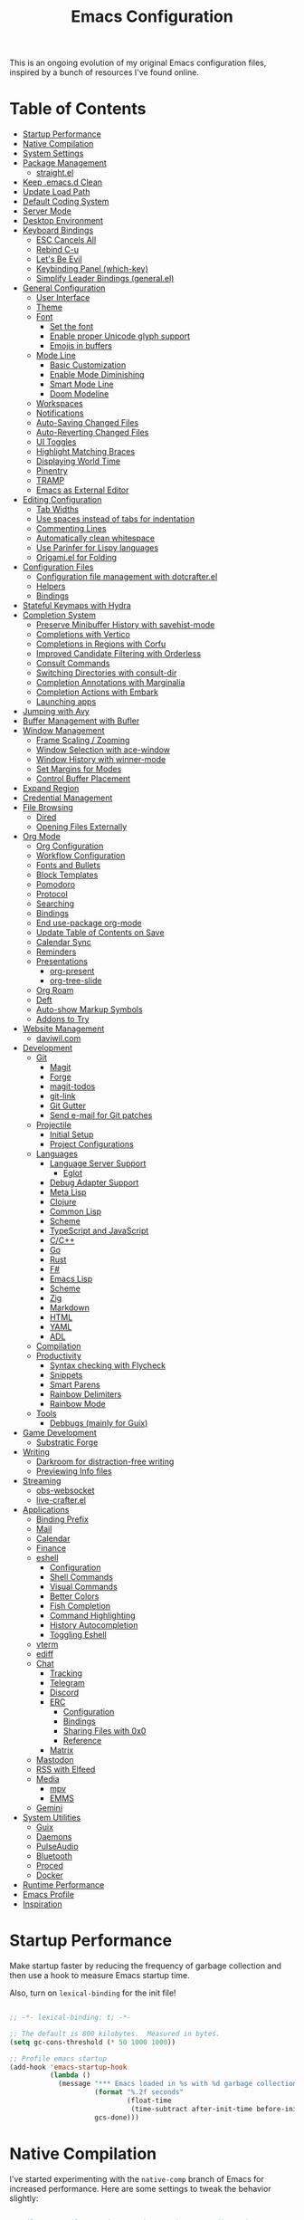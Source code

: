 #+TITLE: Emacs Configuration
#+PROPERTY: header-args:emacs-lisp :tangle .emacs.d/init.el

This is an ongoing evolution of my original Emacs configuration files, inspired by a bunch of resources I've found online.

* Table of Contents
:PROPERTIES:
:TOC:      :include all :ignore this
:END:
:CONTENTS:
- [[#startup-performance][Startup Performance]]
- [[#native-compilation][Native Compilation]]
- [[#system-settings][System Settings]]
- [[#package-management][Package Management]]
  - [[#straightel][straight.el]]
- [[#keep-emacsd-clean][Keep .emacs.d Clean]]
- [[#update-load-path][Update Load Path]]
- [[#default-coding-system][Default Coding System]]
- [[#server-mode][Server Mode]]
- [[#desktop-environment][Desktop Environment]]
- [[#keyboard-bindings][Keyboard Bindings]]
  - [[#esc-cancels-all][ESC Cancels All]]
  - [[#rebind-c-u][Rebind C-u]]
  - [[#lets-be-evil][Let's Be Evil]]
  - [[#keybinding-panel-which-key][Keybinding Panel (which-key)]]
  - [[#simplify-leader-bindings-generalel][Simplify Leader Bindings (general.el)]]
- [[#general-configuration][General Configuration]]
  - [[#user-interface][User Interface]]
  - [[#theme][Theme]]
  - [[#font][Font]]
    - [[#set-the-font][Set the font]]
    - [[#enable-proper-unicode-glyph-support][Enable proper Unicode glyph support]]
    - [[#emojis-in-buffers][Emojis in buffers]]
  - [[#mode-line][Mode Line]]
    - [[#basic-customization][Basic Customization]]
    - [[#enable-mode-diminishing][Enable Mode Diminishing]]
    - [[#smart-mode-line][Smart Mode Line]]
    - [[#doom-modeline][Doom Modeline]]
  - [[#workspaces][Workspaces]]
  - [[#notifications][Notifications]]
  - [[#auto-saving-changed-files][Auto-Saving Changed Files]]
  - [[#auto-reverting-changed-files][Auto-Reverting Changed Files]]
  - [[#ui-toggles][UI Toggles]]
  - [[#highlight-matching-braces][Highlight Matching Braces]]
  - [[#displaying-world-time][Displaying World Time]]
  - [[#pinentry][Pinentry]]
  - [[#tramp][TRAMP]]
  - [[#emacs-as-external-editor][Emacs as External Editor]]
- [[#editing-configuration][Editing Configuration]]
  - [[#tab-widths][Tab Widths]]
  - [[#use-spaces-instead-of-tabs-for-indentation][Use spaces instead of tabs for indentation]]
  - [[#commenting-lines][Commenting Lines]]
  - [[#automatically-clean-whitespace][Automatically clean whitespace]]
  - [[#use-parinfer-for-lispy-languages][Use Parinfer for Lispy languages]]
  - [[#origamiel-for-folding][Origami.el for Folding]]
- [[#configuration-files][Configuration Files]]
  - [[#configuration-file-management-with-dotcrafterel][Configuration file management with dotcrafter.el]]
  - [[#helpers][Helpers]]
  - [[#bindings][Bindings]]
- [[#stateful-keymaps-with-hydra][Stateful Keymaps with Hydra]]
- [[#completion-system][Completion System]]
  - [[#preserve-minibuffer-history-with-savehist-mode][Preserve Minibuffer History with savehist-mode]]
  - [[#completions-with-vertico][Completions with Vertico]]
  - [[#completions-in-regions-with-corfu][Completions in Regions with Corfu]]
  - [[#improved-candidate-filtering-with-orderless][Improved Candidate Filtering with Orderless]]
  - [[#consult-commands][Consult Commands]]
  - [[#switching-directories-with-consult-dir][Switching Directories with consult-dir]]
  - [[#completion-annotations-with-marginalia][Completion Annotations with Marginalia]]
  - [[#completion-actions-with-embark][Completion Actions with Embark]]
  - [[#launching-apps][Launching apps]]
- [[#jumping-with-avy][Jumping with Avy]]
- [[#buffer-management-with-bufler][Buffer Management with Bufler]]
- [[#window-management][Window Management]]
  - [[#frame-scaling--zooming][Frame Scaling / Zooming]]
  - [[#window-selection-with-ace-window][Window Selection with ace-window]]
  - [[#window-history-with-winner-mode][Window History with winner-mode]]
  - [[#set-margins-for-modes][Set Margins for Modes]]
  - [[#control-buffer-placement][Control Buffer Placement]]
- [[#expand-region][Expand Region]]
- [[#credential-management][Credential Management]]
- [[#file-browsing][File Browsing]]
  - [[#dired][Dired]]
  - [[#opening-files-externally][Opening Files Externally]]
- [[#org-mode][Org Mode]]
  - [[#org-configuration][Org Configuration]]
  - [[#workflow-configuration][Workflow Configuration]]
  - [[#fonts-and-bullets][Fonts and Bullets]]
  - [[#block-templates][Block Templates]]
  - [[#pomodoro][Pomodoro]]
  - [[#protocol][Protocol]]
  - [[#searching][Searching]]
  - [[#bindings][Bindings]]
  - [[#end-use-package-org-mode][End use-package org-mode]]
  - [[#update-table-of-contents-on-save][Update Table of Contents on Save]]
  - [[#calendar-sync][Calendar Sync]]
  - [[#reminders][Reminders]]
  - [[#presentations][Presentations]]
    - [[#org-present][org-present]]
    - [[#org-tree-slide][org-tree-slide]]
  - [[#org-roam][Org Roam]]
  - [[#deft][Deft]]
  - [[#auto-show-markup-symbols][Auto-show Markup Symbols]]
  - [[#addons-to-try][Addons to Try]]
- [[#website-management][Website Management]]
  - [[#daviwilcom][daviwil.com]]
- [[#development][Development]]
  - [[#git][Git]]
    - [[#magit][Magit]]
    - [[#forge][Forge]]
    - [[#magit-todos][magit-todos]]
    - [[#git-link][git-link]]
    - [[#git-gutter][Git Gutter]]
    - [[#send-e-mail-for-git-patches][Send e-mail for Git patches]]
  - [[#projectile][Projectile]]
    - [[#initial-setup][Initial Setup]]
    - [[#project-configurations][Project Configurations]]
  - [[#languages][Languages]]
    - [[#language-server-support][Language Server Support]]
      - [[#eglot][Eglot]]
    - [[#debug-adapter-support][Debug Adapter Support]]
    - [[#meta-lisp][Meta Lisp]]
    - [[#clojure][Clojure]]
    - [[#common-lisp][Common Lisp]]
    - [[#scheme][Scheme]]
    - [[#typescript-and-javascript][TypeScript and JavaScript]]
    - [[#cc][C/C++]]
    - [[#go][Go]]
    - [[#rust][Rust]]
    - [[#f][F#]]
    - [[#emacs-lisp][Emacs Lisp]]
    - [[#scheme][Scheme]]
    - [[#zig][Zig]]
    - [[#markdown][Markdown]]
    - [[#html][HTML]]
    - [[#yaml][YAML]]
    - [[#adl][ADL]]
  - [[#compilation][Compilation]]
  - [[#productivity][Productivity]]
    - [[#syntax-checking-with-flycheck][Syntax checking with Flycheck]]
    - [[#snippets][Snippets]]
    - [[#smart-parens][Smart Parens]]
    - [[#rainbow-delimiters][Rainbow Delimiters]]
    - [[#rainbow-mode][Rainbow Mode]]
  - [[#tools][Tools]]
    - [[#debbugs-mainly-for-guix][Debbugs (mainly for Guix)]]
- [[#game-development][Game Development]]
  - [[#substratic-forge][Substratic Forge]]
- [[#writing][Writing]]
  - [[#darkroom-for-distraction-free-writing][Darkroom for distraction-free writing]]
  - [[#previewing-info-files][Previewing Info files]]
- [[#streaming][Streaming]]
  - [[#obs-websocket][obs-websocket]]
  - [[#live-crafterel][live-crafter.el]]
- [[#applications][Applications]]
  - [[#binding-prefix][Binding Prefix]]
  - [[#mail][Mail]]
  - [[#calendar][Calendar]]
  - [[#finance][Finance]]
  - [[#eshell][eshell]]
    - [[#configuration][Configuration]]
    - [[#shell-commands][Shell Commands]]
    - [[#visual-commands][Visual Commands]]
    - [[#better-colors][Better Colors]]
    - [[#fish-completion][Fish Completion]]
    - [[#command-highlighting][Command Highlighting]]
    - [[#history-autocompletion][History Autocompletion]]
    - [[#toggling-eshell][Toggling Eshell]]
  - [[#vterm][vterm]]
  - [[#ediff][ediff]]
  - [[#chat][Chat]]
    - [[#tracking][Tracking]]
    - [[#telegram][Telegram]]
    - [[#discord][Discord]]
    - [[#erc][ERC]]
      - [[#configuration][Configuration]]
      - [[#bindings][Bindings]]
      - [[#sharing-files-with-0x0][Sharing Files with 0x0]]
      - [[#reference][Reference]]
    - [[#matrix][Matrix]]
  - [[#mastodon][Mastodon]]
  - [[#rss-with-elfeed][RSS with Elfeed]]
  - [[#media][Media]]
    - [[#mpv][mpv]]
    - [[#emms][EMMS]]
  - [[#gemini][Gemini]]
- [[#system-utilities][System Utilities]]
  - [[#guix][Guix]]
  - [[#daemons][Daemons]]
  - [[#pulseaudio][PulseAudio]]
  - [[#bluetooth][Bluetooth]]
  - [[#proced][Proced]]
  - [[#docker][Docker]]
- [[#runtime-performance][Runtime Performance]]
- [[#emacs-profile][Emacs Profile]]
- [[#inspiration][Inspiration]]
:END:

* Startup Performance

Make startup faster by reducing the frequency of garbage collection and then use a hook to measure Emacs startup time.

Also, turn on =lexical-binding= for the init file!

#+begin_src emacs-lisp

  ;; -*- lexical-binding: t; -*-

  ;; The default is 800 kilobytes.  Measured in bytes.
  (setq gc-cons-threshold (* 50 1000 1000))

  ;; Profile emacs startup
  (add-hook 'emacs-startup-hook
            (lambda ()
              (message "*** Emacs loaded in %s with %d garbage collections."
                       (format "%.2f seconds"
                               (float-time
                                (time-subtract after-init-time before-init-time)))
                       gcs-done)))

#+end_src

* Native Compilation

I've started experimenting with the =native-comp= branch of Emacs for increased performance.  Here are some settings to tweak the behavior slightly:

#+begin_src emacs-lisp

  ;; Silence compiler warnings as they can be pretty disruptive
  (setq native-comp-async-report-warnings-errors nil)

  ;; Set the right directory to store the native comp cache
  (add-to-list 'native-comp-eln-load-path (expand-file-name "eln-cache/" user-emacs-directory))

#+end_src

* System Settings

Some parts of the configuration require knowledge of whether Emacs is running on a Guix system or in Termux on Android.  Also load system-specific settings from =per-system-settings.el=.

#+begin_src emacs-lisp

  (load-file "~/.dotfiles/.emacs.d/lisp/dw-settings.el")

  ;; Load settings for the first time
  (dw/load-system-settings)

  (require 'subr-x)
  (setq dw/is-termux
        (string-suffix-p "Android" (string-trim (shell-command-to-string "uname -a"))))

  (setq dw/is-guix-system (and (eq system-type 'gnu/linux)
                               (require 'f)
                               (string-equal (f-read "/etc/issue")
                                             "\nThis is the GNU system.  Welcome.\n")))

#+end_src

* Package Management

Set up ELPA, MELPA, and Org package repositories and load =use-package= to manage package configuration.

*NOTE:* I'm keeping this section in but disabling tangling for now because I'm trying out =straight.el= as an alternative.

#+begin_src emacs-lisp :tangle no

  ;; Initialize package sources
  (require 'package)

  (setq package-archives '(("melpa" . "https://melpa.org/packages/")
                           ("melpa-stable" . "https://stable.melpa.org/packages/")
                           ("org" . "https://orgmode.org/elpa/")
                           ("elpa" . "https://elpa.gnu.org/packages/")))

  ;; Fix an issue accessing the ELPA archive in Termux
  (when dw/is-termux
    (setq gnutls-algorithm-priority "NORMAL:-VERS-TLS1.3"))

  (package-initialize)
  ;; (unless package-archive-contents
  ;;   (package-refresh-contents))

  ;; Initialize use-package on non-Linux platforms
  (unless (or (package-installed-p 'use-package)
              dw/is-guix-system)
     (package-install 'use-package))
  (require 'use-package)

  ;; Uncomment this to get a reading on packages that get loaded at startup
  ;;(setq use-package-verbose t)

  ;; On non-Guix systems, "ensure" packages by default
  (setq use-package-always-ensure (not dw/is-guix-system))

#+end_src

*Guix Packages*

#+begin_src scheme :noweb-ref packages :noweb-sep ""

  "emacs-use-package"

#+end_src

** straight.el

Trying out =straight.el= for package management.  So far so good!

Sometimes it's good to clean up unused repositories if I've removed packages from my configuration.  Use =straight-remove-unused-repos= for this purpose.

#+begin_src emacs-lisp

  ;; Bootstrap straight.el
  (defvar bootstrap-version)
  (let ((bootstrap-file
        (expand-file-name "straight/repos/straight.el/bootstrap.el" user-emacs-directory))
        (bootstrap-version 5))
    (unless (file-exists-p bootstrap-file)
      (with-current-buffer
          (url-retrieve-synchronously
          "https://raw.githubusercontent.com/raxod502/straight.el/develop/install.el"
          'silent 'inhibit-cookies)
        (goto-char (point-max))
        (eval-print-last-sexp)))
    (load bootstrap-file nil 'nomessage))

  ;; Always use straight to install on systems other than Linux
  (setq straight-use-package-by-default (not (eq system-type 'gnu/linux)))

  ;; Use straight.el for use-package expressions
  (straight-use-package 'use-package)

  ;; Clean up unused repos with `straight-remove-unused-repos'

#+end_src

* Keep .emacs.d Clean

I don't want a bunch of transient files showing up as untracked in the Git repo so I move them all to another location.

#+begin_src emacs-lisp

  ;; Change the user-emacs-directory to keep unwanted things out of ~/.emacs.d
  (setq user-emacs-directory (expand-file-name "~/.cache/emacs/")
        url-history-file (expand-file-name "url/history" user-emacs-directory))

  ;; Use no-littering to automatically set common paths to the new user-emacs-directory
  (use-package no-littering)

  ;; Keep customization settings in a temporary file (thanks Ambrevar!)
  (setq custom-file
        (if (boundp 'server-socket-dir)
            (expand-file-name "custom.el" server-socket-dir)
          (expand-file-name (format "emacs-custom-%s.el" (user-uid)) temporary-file-directory)))
  (load custom-file t)

#+end_src

*Guix Packages*

#+begin_src scheme :noweb-ref packages :noweb-sep ""

  "emacs-no-littering"

#+end_src

* Update Load Path

I've got a folder of custom Emacs Lisp libraries which must be added to the load path.

#+begin_src emacs-lisp

  ;; Add my library path to load-path
  (push "~/.dotfiles/.emacs.d/lisp" load-path)

#+end_src

* Default Coding System

Avoid constant errors on Windows about the coding system by setting the default to UTF-8.

#+begin_src emacs-lisp

  (set-default-coding-systems 'utf-8)

#+end_src

* Server Mode

Start the Emacs server from this instance so that all =emacsclient= calls are routed here.

#+begin_src emacs-lisp

  (server-start)

#+end_src

* Desktop Environment

Load up the desktop environment if on a machine that supports it and the =--use-exwm= argument was passed to Emacs on startup.  Desktop environment and window management code can be found in Desktop.org.

#+begin_src emacs-lisp

  (setq dw/exwm-enabled (and (not dw/is-termux)
                             (eq window-system 'x)
                             (seq-contains command-line-args "--use-exwm")))

  (when dw/exwm-enabled
    (require 'dw-desktop))

#+end_src

*Guix Packages*

Despite the code being in Desktop.org, include the emacs packages for the desktop environment in this file so that they can be included in the Emacs profile.

#+begin_src scheme :noweb-ref packages :noweb-sep ""

  "emacs-exwm"
  "emacs-desktop-environment"

#+end_src

* Keyboard Bindings

** ESC Cancels All

#+begin_src emacs-lisp

  (global-set-key (kbd "<escape>") 'keyboard-escape-quit)

#+end_src

** Rebind C-u

Since I let =evil-mode= take over =C-u= for buffer scrolling, I need to re-bind the =universal-argument= command to another key sequence.  I'm choosing =C-M-u= for this purpose.

#+begin_src emacs-lisp

  (global-set-key (kbd "C-M-u") 'universal-argument)

#+end_src

** Let's Be Evil

Some tips can be found here:

- https://github.com/noctuid/evil-guide
- https://nathantypanski.com/blog/2014-08-03-a-vim-like-emacs-config.html

#+begin_src emacs-lisp

    (defun dw/evil-hook ()
      (dolist (mode '(custom-mode
                      eshell-mode
                      git-rebase-mode
                      erc-mode
                      circe-server-mode
                      circe-chat-mode
                      circe-query-mode
                      sauron-mode
                      term-mode))
      (add-to-list 'evil-emacs-state-modes mode)))

    (defun dw/dont-arrow-me-bro ()
      (interactive)
      (message "Arrow keys are bad, you know?"))

    (use-package undo-tree
      :init
      (global-undo-tree-mode 1))

    (use-package evil
      :init
      (setq evil-want-integration t)
      (setq evil-want-keybinding nil)
      (setq evil-want-C-u-scroll t)
      (setq evil-want-C-i-jump nil)
      (setq evil-respect-visual-line-mode t)
      (setq evil-undo-system 'undo-tree)
      :config
      (add-hook 'evil-mode-hook 'dw/evil-hook)
      (evil-mode 1)
      (define-key evil-insert-state-map (kbd "C-g") 'evil-normal-state)
      (define-key evil-insert-state-map (kbd "C-h") 'evil-delete-backward-char-and-join)

      ;; Use visual line motions even outside of visual-line-mode buffers
      (evil-global-set-key 'motion "j" 'evil-next-visual-line)
      (evil-global-set-key 'motion "k" 'evil-previous-visual-line)

      (unless dw/is-termux
        ;; Disable arrow keys in normal and visual modes
        (define-key evil-normal-state-map (kbd "<left>") 'dw/dont-arrow-me-bro)
        (define-key evil-normal-state-map (kbd "<right>") 'dw/dont-arrow-me-bro)
        (define-key evil-normal-state-map (kbd "<down>") 'dw/dont-arrow-me-bro)
        (define-key evil-normal-state-map (kbd "<up>") 'dw/dont-arrow-me-bro)
        (evil-global-set-key 'motion (kbd "<left>") 'dw/dont-arrow-me-bro)
        (evil-global-set-key 'motion (kbd "<right>") 'dw/dont-arrow-me-bro)
        (evil-global-set-key 'motion (kbd "<down>") 'dw/dont-arrow-me-bro)
        (evil-global-set-key 'motion (kbd "<up>") 'dw/dont-arrow-me-bro))

      (evil-set-initial-state 'messages-buffer-mode 'normal)
      (evil-set-initial-state 'dashboard-mode 'normal))

    (use-package evil-collection
      :after evil
      :init
      (setq evil-collection-company-use-tng nil)  ;; Is this a bug in evil-collection?
      :custom
      (evil-collection-outline-bind-tab-p nil)
      :config
      (delete 'lispy evil-collection-mode-list)
      (delete 'org-present evil-collection-mode-list)
      (evil-collection-init))

#+end_src

*Guix Packages*

#+begin_src scheme :noweb-ref packages :noweb-sep ""

  "emacs-evil"
  "emacs-evil-collection"
  "emacs-undo-tree"

#+end_src

** Keybinding Panel (which-key)

[[https://github.com/justbur/emacs-which-key][which-key]] is great for getting an overview of what keybindings are available
based on the prefix keys you entered.  Learned about this one from Spacemacs.

#+begin_src emacs-lisp

  (use-package which-key
    :init (which-key-mode)
    :diminish which-key-mode
    :config
    (setq which-key-idle-delay 0.3))

#+end_src

*Guix Packages*

#+begin_src scheme :noweb-ref packages :noweb-sep ""

  "emacs-which-key"

#+end_src

** Simplify Leader Bindings (general.el)

[[https://github.com/noctuid/general.el][general.el]] is a fantastic library for defining prefixed keybindings, especially
in conjunction with Evil modes.

#+begin_src emacs-lisp

  (use-package general
    :config
    (general-evil-setup t)

    (general-create-definer dw/leader-key-def
      :keymaps '(normal insert visual emacs)
      :prefix "SPC"
      :global-prefix "C-SPC")

    (general-create-definer dw/ctrl-c-keys
      :prefix "C-c"))

#+end_src

*Guix Packages*

#+begin_src scheme :noweb-ref packages :noweb-sep ""

  "emacs-general"

#+end_src

* General Configuration

** User Interface

Clean up Emacs' user interface, make it more minimal.

#+begin_src emacs-lisp

  ;; Thanks, but no thanks
  (setq inhibit-startup-message t)

  (unless dw/is-termux
    (scroll-bar-mode -1)        ; Disable visible scrollbar
    (tool-bar-mode -1)          ; Disable the toolbar
    (tooltip-mode -1)           ; Disable tooltips
    (set-fringe-mode 10))       ; Give some breathing room

  (menu-bar-mode -1)            ; Disable the menu bar

  ;; Set up the visible bell
  (setq visible-bell t)

#+end_src

Improve scrolling.

#+begin_src emacs-lisp

    (unless dw/is-termux
      (setq mouse-wheel-scroll-amount '(1 ((shift) . 1))) ;; one line at a time
      (setq mouse-wheel-progressive-speed nil) ;; don't accelerate scrolling
      (setq mouse-wheel-follow-mouse 't) ;; scroll window under mouse
      (setq scroll-step 1) ;; keyboard scroll one line at a time
      (setq use-dialog-box nil)) ;; Disable dialog boxes since they weren't working in Mac OSX

#+end_src

Set frame transparency and maximize windows by default.

#+begin_src emacs-lisp

  (unless dw/is-termux
    (set-frame-parameter (selected-frame) 'alpha '(90 . 90))
    (add-to-list 'default-frame-alist '(alpha . (90 . 90)))
    (set-frame-parameter (selected-frame) 'fullscreen 'maximized)
    (add-to-list 'default-frame-alist '(fullscreen . maximized)))

#+end_src

Enable line numbers and customize their format.

#+begin_src emacs-lisp

  (column-number-mode)

  ;; Enable line numbers for some modes
  (dolist (mode '(text-mode-hook
                  prog-mode-hook
                  conf-mode-hook))
    (add-hook mode (lambda () (display-line-numbers-mode 1))))

  ;; Override some modes which derive from the above
  (dolist (mode '(org-mode-hook))
    (add-hook mode (lambda () (display-line-numbers-mode 0))))

#+end_src

Don't warn for large files (shows up when launching videos)

#+begin_src emacs-lisp

  (setq large-file-warning-threshold nil)

#+end_src

Don't warn for following symlinked files

#+begin_src emacs-lisp

  (setq vc-follow-symlinks t)

#+end_src

Don't warn when advice is added for functions

#+begin_src emacs-lisp

  (setq ad-redefinition-action 'accept)

#+end_src

** Theme

These days I bounce around between themes included with [[https://github.com/hlissner/emacs-doom-themes][DOOM Themes]] since they're well-designed and integrate with a lot of Emacs packages.

A nice gallery of Emacs themes can be found at https://emacsthemes.com/.

Alternate themes:

- =doom-snazzy=
- =doom-vibrant=

#+begin_src emacs-lisp

  (use-package spacegray-theme :defer t)
  (use-package doom-themes :defer t)
  (unless dw/is-termux
    (load-theme 'doom-palenight t)
    (doom-themes-visual-bell-config))

#+end_src

*Guix Packages*

#+begin_src scheme :noweb-ref packages :noweb-sep ""

  "emacs-doom-themes"
  "emacs-spacegray-theme"

#+end_src

** Font

*** Set the font

Different platforms need different default font sizes, and [[https://mozilla.github.io/Fira/][Fira Mono]] is currently my favorite face.

#+begin_src emacs-lisp

  ;; Set the font face based on platform
  (pcase system-type
    ((or 'gnu/linux 'windows-nt 'cygwin)
     (set-face-attribute 'default nil
                         :font "JetBrains Mono"
                         :weight 'light
                         :height (dw/system-settings-get 'emacs/default-face-size)))
    ('darwin (set-face-attribute 'default nil :font "Fira Mono" :height 170)))

  ;; Set the fixed pitch face
  (set-face-attribute 'fixed-pitch nil
                      :font "JetBrains Mono"
                      :weight 'light
                      :height (dw/system-settings-get 'emacs/fixed-face-size))

  ;; Set the variable pitch face
  (set-face-attribute 'variable-pitch nil
                      ;; :font "Cantarell"
                      :font "Iosevka Aile"
                      :height (dw/system-settings-get 'emacs/variable-face-size)
                      :weight 'light)

#+end_src

*** Enable proper Unicode glyph support

#+begin_src emacs-lisp

  (defun dw/replace-unicode-font-mapping (block-name old-font new-font)
    (let* ((block-idx (cl-position-if
                           (lambda (i) (string-equal (car i) block-name))
                           unicode-fonts-block-font-mapping))
           (block-fonts (cadr (nth block-idx unicode-fonts-block-font-mapping)))
           (updated-block (cl-substitute new-font old-font block-fonts :test 'string-equal)))
      (setf (cdr (nth block-idx unicode-fonts-block-font-mapping))
            `(,updated-block))))

  (use-package unicode-fonts
    :disabled
    :if (not dw/is-termux)
    :custom
    (unicode-fonts-skip-font-groups '(low-quality-glyphs))
    :config
    ;; Fix the font mappings to use the right emoji font
    (mapcar
      (lambda (block-name)
        (dw/replace-unicode-font-mapping block-name "Apple Color Emoji" "Noto Color Emoji"))
      '("Dingbats"
        "Emoticons"
        "Miscellaneous Symbols and Pictographs"
        "Transport and Map Symbols"))
    (unicode-fonts-setup))

#+end_src

*Guix Packages*

#+begin_src scheme :noweb-ref packages :noweb-sep ""

  ;; "emacs-unicode-fonts"

#+end_src

*** Emojis in buffers

#+begin_src emacs-lisp

  (use-package emojify
    :hook (erc-mode . emojify-mode)
    :commands emojify-mode)

#+end_src

*Guix Packages*

#+begin_src scheme :noweb-ref packages :noweb-sep ""

  "emacs-emojify"

#+end_src

** Mode Line

*** Basic Customization

#+begin_src emacs-lisp

  (setq display-time-format "%l:%M %p %b %y"
        display-time-default-load-average nil)

#+end_src

*** Enable Mode Diminishing

The [[https://github.com/myrjola/diminish.el][diminish]] package hides pesky minor modes from the modelines.

#+begin_src emacs-lisp

  (use-package diminish)

#+end_src

*** Smart Mode Line

Prettify the modeline with [[https://github.com/Malabarba/smart-mode-line/][smart-mode-line]].  Really need to re-evaluate the
ordering of =mode-line-format=.  Also not sure if =rm-excluded-modes= is needed
anymore if I set up =diminish= correctly.

#+begin_src emacs-lisp

  (use-package smart-mode-line
    :disabled
    :if dw/is-termux
    :config
    (setq sml/no-confirm-load-theme t)
    (sml/setup)
    (sml/apply-theme 'respectful)  ; Respect the theme colors
    (setq sml/mode-width 'right
        sml/name-width 60)

    (setq-default mode-line-format
    `("%e"
        ,(when dw/exwm-enabled
            '(:eval (format "[%d] " exwm-workspace-current-index)))
        mode-line-front-space
        evil-mode-line-tag
        mode-line-mule-info
        mode-line-client
        mode-line-modified
        mode-line-remote
        mode-line-frame-identification
        mode-line-buffer-identification
        sml/pos-id-separator
        (vc-mode vc-mode)
        " "
        ;mode-line-position
        sml/pre-modes-separator
        mode-line-modes
        " "
        mode-line-misc-info))

    (setq rm-excluded-modes
      (mapconcat
        'identity
        ; These names must start with a space!
        '(" GitGutter" " MRev" " company"
        " Helm" " Undo-Tree" " Projectile.*" " Z" " Ind"
        " Org-Agenda.*" " ElDoc" " SP/s" " cider.*")
        "\\|")))

#+end_src

*Guix Packages*

#+begin_src scheme :noweb-ref packages :noweb-sep ""

  "emacs-smart-mode-line"

#+end_src

*** Doom Modeline

#+begin_src emacs-lisp

  ;; You must run (all-the-icons-install-fonts) one time after
  ;; installing this package!

  (use-package minions
    :hook (doom-modeline-mode . minions-mode))

  (use-package doom-modeline
    :after eshell     ;; Make sure it gets hooked after eshell
    :hook (after-init . doom-modeline-init)
    :custom-face
    (mode-line ((t (:height 0.85))))
    (mode-line-inactive ((t (:height 0.85))))
    :custom
    (doom-modeline-height 15)
    (doom-modeline-bar-width 6)
    (doom-modeline-lsp t)
    (doom-modeline-github nil)
    (doom-modeline-mu4e nil)
    (doom-modeline-irc t)
    (doom-modeline-minor-modes t)
    (doom-modeline-persp-name nil)
    (doom-modeline-buffer-file-name-style 'truncate-except-project)
    (doom-modeline-major-mode-icon nil))

#+end_src

*Guix Packages*

#+begin_src scheme :noweb-ref packages :noweb-sep ""

  "emacs-doom-modeline"
  "emacs-all-the-icons"
  "emacs-minions"

#+end_src

** Workspaces

#+begin_src emacs-lisp

  (use-package perspective
    :demand t
    :bind (("C-M-k" . persp-switch)
           ("C-M-n" . persp-next)
           ("C-x k" . persp-kill-buffer*))
    :custom
    (persp-initial-frame-name "Main")
    :config
    ;; Running `persp-mode' multiple times resets the perspective list...
    (unless (equal persp-mode t)
      (persp-mode)))

#+end_src

*Guix Packages*

#+begin_src scheme :noweb-ref packages :noweb-sep ""

  "emacs-perspective"

#+end_src

** Notifications

[[https://github.com/jwiegley/alert][alert]] is a great library for showing notifications from other packages in a variety of ways.  For now I just use it to surface desktop notifications from package code.

#+begin_src emacs-lisp

  (use-package alert
    :commands alert
    :config
    (setq alert-default-style 'notifications))

#+end_src

*Guix Packages*

#+begin_src scheme :noweb-ref packages :noweb-sep ""

  "emacs-alert"

#+end_src

** Auto-Saving Changed Files

#+begin_src emacs-lisp

  (use-package super-save
    :defer 1
    :diminish super-save-mode
    :config
    (super-save-mode +1)
    (setq super-save-auto-save-when-idle t))

#+end_src

*Guix Packages*

#+begin_src scheme :noweb-ref packages :noweb-sep ""

  "emacs-super-save"

#+end_src

** Auto-Reverting Changed Files

#+begin_src emacs-lisp

  ;; Revert Dired and other buffers
  (setq global-auto-revert-non-file-buffers t)

  ;; Revert buffers when the underlying file has changed
  (global-auto-revert-mode 1)

#+end_src

** UI Toggles

#+begin_src emacs-lisp

  (dw/leader-key-def
    "t"  '(:ignore t :which-key "toggles")
    "tw" 'whitespace-mode
    "tt" '(counsel-load-theme :which-key "choose theme"))

#+end_src

** Highlight Matching Braces

#+begin_src emacs-lisp

  (use-package paren
    :config
    (set-face-attribute 'show-paren-match-expression nil :background "#363e4a")
    (show-paren-mode 1))

#+end_src

** Displaying World Time

=display-time-world= command provides a nice display of the time at a specified
list of timezones.  Nice for working in a team with remote members.

#+begin_src emacs-lisp

  (setq display-time-world-list
    '(("Etc/UTC" "UTC")
      ("America/Los_Angeles" "Seattle")
      ("America/New_York" "New York")
      ("Europe/Athens" "Athens")
      ("Pacific/Auckland" "Auckland")
      ("Asia/Shanghai" "Shanghai")
      ("Asia/Kolkata" "Hyderabad")))
  (setq display-time-world-time-format "%a, %d %b %I:%M %p %Z")

#+end_src

** Pinentry

Emacs can be prompted for the PIN of GPG private keys, we just need to set
=epa-pinentry-mode= to accomplish that:

#+begin_src emacs-lisp

  (unless (or dw/is-termux
              (eq system-type 'windows-nt))
    (setq epa-pinentry-mode 'loopback)
    (pinentry-start))

#+end_src

*Guix Packages*

#+begin_src scheme :noweb-ref packages :noweb-sep ""

  "emacs-pinentry"
  "pinentry-emacs"

#+end_src

** TRAMP

#+begin_src emacs-lisp

  ;; Set default connection mode to SSH
  (setq tramp-default-method "ssh")

#+end_src

** Emacs as External Editor

#+begin_src emacs-lisp

(defun dw/show-server-edit-buffer (buffer)
  ;; TODO: Set a transient keymap to close with 'C-c C-c'
  (split-window-vertically -15)
  (other-window 1)
  (set-buffer buffer))

(setq server-window #'dw/show-server-edit-buffer)

#+end_src

* Editing Configuration

** Tab Widths

Default to an indentation size of 2 spaces since it's the norm for pretty much every language I use.

#+begin_src emacs-lisp

  (setq-default tab-width 2)
  (setq-default evil-shift-width tab-width)

#+end_src

** Use spaces instead of tabs for indentation

#+begin_src emacs-lisp

  (setq-default indent-tabs-mode nil)

#+end_src

** Commenting Lines

#+begin_src emacs-lisp

  (use-package evil-nerd-commenter
    :bind ("M-/" . evilnc-comment-or-uncomment-lines))

#+end_src

*Guix Packages*

#+begin_src scheme :noweb-ref packages :noweb-sep ""

  "emacs-evil-nerd-commenter"

#+end_src

** Automatically clean whitespace

#+begin_src emacs-lisp

  (use-package ws-butler
    :hook ((text-mode . ws-butler-mode)
           (prog-mode . ws-butler-mode)))

#+end_src

*Guix Packages*

#+begin_src scheme :noweb-ref packages :noweb-sep ""

  "emacs-ws-butler"

#+end_src

** Use Parinfer for Lispy languages

#+begin_src emacs-lisp

  (use-package parinfer
    :disabled
    :hook ((clojure-mode . parinfer-mode)
           (emacs-lisp-mode . parinfer-mode)
           (common-lisp-mode . parinfer-mode)
           (scheme-mode . parinfer-mode)
           (lisp-mode . parinfer-mode))
    :config
    (setq parinfer-extensions
        '(defaults       ; should be included.
          pretty-parens  ; different paren styles for different modes.
          evil           ; If you use Evil.
          smart-tab      ; C-b & C-f jump positions and smart shift with tab & S-tab.
          smart-yank)))  ; Yank behavior depend on mode.

  (dw/leader-key-def
    "tp" 'parinfer-toggle-mode)

#+end_src

*Guix Packages*

#+begin_src scheme :noweb-ref packages :noweb-sep ""

  "emacs-parinfer-mode"

#+end_src

** Origami.el for Folding

#+begin_src emacs-lisp

(use-package origami
  :hook (yaml-mode . origami-mode))

#+end_src

*Guix Packages*

#+begin_src scheme :noweb-ref packages :noweb-sep ""

"emacs-origami-el"

#+end_src

* Configuration Files
** Configuration file management with dotcrafter.el

I've been working on a package called [[https://github.com/daviwil/dotcrafter.el][dotcrafter.el]] for complete management of your dotfiles folder with special emphasis on configurations written with Org Mode.

Check out my [[https://systemcrafters.cc/learning-emacs-lisp/][Learning Emacs Lisp]] series to see this package be written from scratch!

#+begin_src emacs-lisp

  (use-package dotcrafter
    :straight '(dotcrafter :host github
                            :repo "daviwil/dotcrafter.el"
                            :branch "main")
    :custom
    (dotcrafter-org-files '("Emacs.org"
                            "Desktop.org"
                            "Systems.org"
                            "Mail.org"
                            "Workflow.org"))
    :init
    (require 'dotcrafter) ; Not sure why I have to do this...
    :config
    (dotcrafter-mode))

#+end_src

** Helpers

#+begin_src emacs-lisp

  (defun dw/org-file-jump-to-heading (org-file heading-title)
    (interactive)
    (find-file (expand-file-name org-file))
    (goto-char (point-min))
    (search-forward (concat "* " heading-title))
    (org-overview)
    (org-reveal)
    (org-show-subtree)
    (forward-line))

  (defun dw/org-file-show-headings (org-file)
    (interactive)
    (find-file (expand-file-name org-file))
    (counsel-org-goto)
    (org-overview)
    (org-reveal)
    (org-show-subtree)
    (forward-line))

#+end_src

** Bindings

#+begin_src emacs-lisp

  (dw/leader-key-def
    "fn" '((lambda () (interactive) (counsel-find-file "~/Notes/")) :which-key "notes")
    "fd"  '(:ignore t :which-key "dotfiles")
    "fdd" '((lambda () (interactive) (find-file "~/.dotfiles/Desktop.org")) :which-key "desktop")
    "fde" '((lambda () (interactive) (find-file (expand-file-name "~/.dotfiles/Emacs.org"))) :which-key "edit config")
    "fdE" '((lambda () (interactive) (dw/org-file-show-headings "~/.dotfiles/Emacs.org")) :which-key "edit config")
    "fdm" '((lambda () (interactive) (find-file "~/.dotfiles/Mail.org")) :which-key "mail")
    "fdM" '((lambda () (interactive) (counsel-find-file "~/.dotfiles/.config/guix/manifests/")) :which-key "manifests")
    "fds" '((lambda () (interactive) (dw/org-file-jump-to-heading "~/.dotfiles/Systems.org" "Base Configuration")) :which-key "base system")
    "fdS" '((lambda () (interactive) (dw/org-file-jump-to-heading "~/.dotfiles/Systems.org" system-name)) :which-key "this system")
    "fdp" '((lambda () (interactive) (dw/org-file-jump-to-heading "~/.dotfiles/Desktop.org" "Panel via Polybar")) :which-key "polybar")
    "fdw" '((lambda () (interactive) (find-file (expand-file-name "~/.dotfiles/Workflow.org"))) :which-key "workflow")
    "fdv" '((lambda () (interactive) (find-file "~/.dotfiles/.config/vimb/config")) :which-key "vimb"))

#+end_src

* Stateful Keymaps with Hydra

#+begin_src emacs-lisp

  (use-package hydra
    :defer 1)

#+end_src

*Guix Packages*

#+begin_src scheme :noweb-ref packages :noweb-sep ""

  "emacs-hydra"

#+end_src

* Completion System

Trying this as an alternative to Ivy and Counsel.

** Preserve Minibuffer History with savehist-mode

#+begin_src emacs-lisp

  (use-package savehist
    :config
    (setq history-length 25)
    (savehist-mode 1))

    ;; Individual history elements can be configured separately
    ;;(put 'minibuffer-history 'history-length 25)
    ;;(put 'evil-ex-history 'history-length 50)
    ;;(put 'kill-ring 'history-length 25))

#+end_src

** Completions with Vertico

#+begin_src emacs-lisp

  (defun dw/minibuffer-backward-kill (arg)
    "When minibuffer is completing a file name delete up to parent
  folder, otherwise delete a word"
    (interactive "p")
    (if minibuffer-completing-file-name
        ;; Borrowed from https://github.com/raxod502/selectrum/issues/498#issuecomment-803283608
        (if (string-match-p "/." (minibuffer-contents))
            (zap-up-to-char (- arg) ?/)
          (delete-minibuffer-contents))
        (backward-kill-word arg)))

  (use-package vertico
    ;; :straight '(vertico :host github
    ;;                     :repo "minad/vertico"
    ;;                     :branch "main")
    :bind (:map vertico-map
           ("C-j" . vertico-next)
           ("C-k" . vertico-previous)
           ("C-f" . vertico-exit)
           :map minibuffer-local-map
           ("M-h" . dw/minibuffer-backward-kill))
    :custom
    (vertico-cycle t)
    :custom-face
    (vertico-current ((t (:background "#3a3f5a"))))
    :init
    (vertico-mode))

#+end_src

*Guix Packages*

#+begin_src scheme :noweb-ref packages :noweb-sep ""

  "emacs-vertico"

#+end_src

** Completions in Regions with Corfu

#+begin_src emacs-lisp

  (use-package corfu
    :straight '(corfu :host github
                      :repo "minad/corfu")
    :bind (:map corfu-map
           ("C-j" . corfu-next)
           ("C-k" . corfu-previous)
           ("C-f" . corfu-insert))
    :custom
    (corfu-cycle t)
    :config
    (corfu-global-mode))

#+end_src

** Improved Candidate Filtering with Orderless

#+begin_src emacs-lisp

  (use-package orderless
    :init
    (setq completion-styles '(orderless)
          completion-category-defaults nil
          completion-category-overrides '((file (styles . (partial-completion))))))

#+end_src

*Guix Packages*

#+begin_src scheme :noweb-ref packages :noweb-sep ""

  "emacs-orderless"

#+end_src

** Consult Commands

Consult provides a lot of useful completion commands similar to Ivy's Counsel.

#+begin_src emacs-lisp

  (defun dw/get-project-root ()
    (when (fboundp 'projectile-project-root)
      (projectile-project-root)))

  (use-package consult
    :demand t
    :bind (("C-s" . consult-line)
           ("C-M-l" . consult-imenu)
           ("C-M-j" . persp-switch-to-buffer*)
           :map minibuffer-local-map
           ("C-r" . consult-history))
    :custom
    (consult-project-root-function #'dw/get-project-root)
    (completion-in-region-function #'consult-completion-in-region))

#+end_src

*Guix Packages*

#+begin_src scheme :noweb-ref packages :noweb-sep ""

  "emacs-consult"

#+end_src

** Switching Directories with consult-dir

#+begin_src emacs-lisp

  (use-package consult-dir
    :straight t
    :bind (("C-x C-d" . consult-dir)
           :map vertico-map
           ("C-x C-d" . consult-dir)
           ("C-x C-j" . consult-dir-jump-file))
    :custom
    (consult-dir-project-list-function nil))

  ;; Thanks Karthik!
  (with-eval-after-load 'eshell-mode
    (defun eshell/z (&optional regexp)
      "Navigate to a previously visited directory in eshell."
      (let ((eshell-dirs (delete-dups (mapcar 'abbreviate-file-name
                                              (ring-elements eshell-last-dir-ring)))))
        (cond
         ((and (not regexp) (featurep 'consult-dir))
          (let* ((consult-dir--source-eshell `(:name "Eshell"
                                                     :narrow ?e
                                                     :category file
                                                     :face consult-file
                                                     :items ,eshell-dirs))
                 (consult-dir-sources (cons consult-dir--source-eshell consult-dir-sources)))
            (eshell/cd (substring-no-properties (consult-dir--pick "Switch directory: ")))))
         (t (eshell/cd (if regexp (eshell-find-previous-directory regexp)
                         (completing-read "cd: " eshell-dirs))))))))

#+end_src

** Completion Annotations with Marginalia

Marginalia provides helpful annotations for various types of minibuffer completions.  You can think of it as a replacement of =ivy-rich=.

#+begin_src emacs-lisp

  (use-package marginalia
    :after vertico
    :custom
    (marginalia-annotators '(marginalia-annotators-heavy marginalia-annotators-light nil))
    :init
    (marginalia-mode))

#+end_src

*Guix Packages*

#+begin_src scheme :noweb-ref packages :noweb-sep ""

  "emacs-marginalia"

#+end_src

** Completion Actions with Embark

#+begin_src emacs-lisp

  (use-package embark
    :bind (("C-S-a" . embark-act)
           :map minibuffer-local-map
           ("C-d" . embark-act))
    :config

    ;; Show Embark actions via which-key
    (setq embark-action-indicator
          (lambda (map)
            (which-key--show-keymap "Embark" map nil nil 'no-paging)
            #'which-key--hide-popup-ignore-command)
          embark-become-indicator embark-action-indicator))

  ;; (use-package embark-consult
  ;;   :straight '(embark-consult :host github
  ;;                              :repo "oantolin/embark"
  ;;                              :files ("embark-consult.el"))
  ;;   :after (embark consult)
  ;;   :demand t
  ;;   :hook
  ;;   (embark-collect-mode . embark-consult-preview-minor-mode))

#+end_src

*Guix Packages*

#+begin_src scheme :noweb-ref packages :noweb-sep ""

  "emacs-embark"

#+end_src

** Launching apps

#+begin_src emacs-lisp

  (use-package app-launcher)

#+end_src

*Guix Packages*

#+begin_src scheme :noweb-ref packages :noweb-sep ""

  "emacs-app-launcher"

#+end_src

* Jumping with Avy

#+begin_src emacs-lisp

  (use-package avy
    :commands (avy-goto-char avy-goto-word-0 avy-goto-line))

  (dw/leader-key-def
    "j"   '(:ignore t :which-key "jump")
    "jj"  '(avy-goto-char :which-key "jump to char")
    "jw"  '(avy-goto-word-0 :which-key "jump to word")
    "jl"  '(avy-goto-line :which-key "jump to line"))

#+end_src

*Guix Packages*

#+begin_src scheme :noweb-ref packages :noweb-sep ""

  "emacs-avy"

#+end_src

* Buffer Management with Bufler

[[https://github.com/alphapapa/bufler.el][Bufler]] is an excellent package by [[https://github.com/alphapapa][alphapapa]] which enables you to automatically group all of your Emacs buffers into workspaces by defining a series of grouping rules.  Once you have your groups defined (or use the default configuration which is quite good already), you can use the =bufler-workspace-frame-set= command to focus your current Emacs frame on a particular workspace so that =bufler-switch-buffer= will only show buffers from that workspace.  In my case, this allows me to dedicate an EXWM workspace to a specific Bufler workspace so that only see the buffers I care about in that EXWM workspace.

I'm trying to figure out how to integrate Bufler with Ivy more effectively (buffer previewing, alternate actions, etc), will update this config once I've done that.

#+begin_src emacs-lisp

  (use-package bufler
    :disabled
    :straight t
    :bind (("C-M-j" . bufler-switch-buffer)
           ("C-M-k" . bufler-workspace-frame-set))
    :config
    (evil-collection-define-key 'normal 'bufler-list-mode-map
      (kbd "RET")   'bufler-list-buffer-switch
      (kbd "M-RET") 'bufler-list-buffer-peek
      "D"           'bufler-list-buffer-kill)

    (setf bufler-groups
          (bufler-defgroups
            ;; Subgroup collecting all named workspaces.
            (group (auto-workspace))
            ;; Subgroup collecting buffers in a projectile project.
            (group (auto-projectile))
            ;; Grouping browser windows
            (group
             (group-or "Browsers"
                       (name-match "Vimb" (rx bos "vimb"))
                       (name-match "Qutebrowser" (rx bos "Qutebrowser"))
                       (name-match "Chromium" (rx bos "Chromium"))))
            (group
             (group-or "Chat"
                       (mode-match "Telega" (rx bos "telega-"))))
            (group
             ;; Subgroup collecting all `help-mode' and `info-mode' buffers.
             (group-or "Help/Info"
                       (mode-match "*Help*" (rx bos (or "help-" "helpful-")))
                       ;; (mode-match "*Helpful*" (rx bos "helpful-"))
                       (mode-match "*Info*" (rx bos "info-"))))
            (group
             ;; Subgroup collecting all special buffers (i.e. ones that are not
             ;; file-backed), except `magit-status-mode' buffers (which are allowed to fall
             ;; through to other groups, so they end up grouped with their project buffers).
             (group-and "*Special*"
                        (name-match "**Special**"
                                    (rx bos "*" (or "Messages" "Warnings" "scratch" "Backtrace" "Pinentry") "*"))
                        (lambda (buffer)
                          (unless (or (funcall (mode-match "Magit" (rx bos "magit-status"))
                                               buffer)
                                      (funcall (mode-match "Dired" (rx bos "dired"))
                                               buffer)
                                      (funcall (auto-file) buffer))
                            "*Special*"))))
            ;; Group remaining buffers by major mode.
            (auto-mode))))

#+end_src

* Window Management

** Frame Scaling / Zooming

The keybindings for this are =C+M+-= and =C+M+==.

#+begin_src emacs-lisp

  (use-package default-text-scale
    :defer 1
    :config
    (default-text-scale-mode))

#+end_src

*Guix Packages*

#+begin_src scheme :noweb-ref packages :noweb-sep ""

  "emacs-default-text-scale"

#+end_src

** Window Selection with ace-window

=ace-window= helps with easily switching between windows based on a predefined set of keys used to identify each.

#+begin_src emacs-lisp

  (use-package ace-window
    :bind (("M-o" . ace-window))
    :custom
    (aw-scope 'frame)
    (aw-keys '(?a ?s ?d ?f ?g ?h ?j ?k ?l))
    (aw-minibuffer-flag t)
    :config
    (ace-window-display-mode 1))

#+end_src

*Guix Packages*

#+begin_src scheme :noweb-ref packages :noweb-sep ""

  "emacs-ace-window"

#+end_src

** Window History with winner-mode

#+begin_src emacs-lisp

  (use-package winner
    :after evil
    :config
    (winner-mode)
    (define-key evil-window-map "u" 'winner-undo)
    (define-key evil-window-map "U" 'winner-redo))

#+end_src

** Set Margins for Modes

#+begin_src emacs-lisp

  ;; (defun dw/center-buffer-with-margins ()
  ;;   (let ((margin-size (/ (- (frame-width) 80) 3)))
  ;;     (set-window-margins nil margin-size margin-size)))

  (defun dw/org-mode-visual-fill ()
    (setq visual-fill-column-width 110
          visual-fill-column-center-text t)
    (visual-fill-column-mode 1))

  (use-package visual-fill-column
    :defer t
    :hook (org-mode . dw/org-mode-visual-fill))

#+end_src

*Guix Packages*

#+begin_src scheme :noweb-ref packages :noweb-sep ""

  "emacs-visual-fill-column"

#+end_src

** Control Buffer Placement

Emacs' default buffer placement algorithm is pretty disruptive if you like setting up window layouts a certain way in your workflow.  The =display-buffer-alist= variable controls this behavior and you can customize it to prevent Emacs from popping up new windows when you run commands.

#+begin_src emacs-lisp

  (setq display-buffer-base-action
        '(display-buffer-reuse-mode-window
          display-buffer-reuse-window
          display-buffer-same-window))

  ;; If a popup does happen, don't resize windows to be equal-sized
  (setq even-window-sizes nil)

#+end_src

* Expand Region

This module is absolutely necessary for working inside of Emacs Lisp files,
especially when trying to some parent of an expression (like a =setq=).  Makes
tweaking Org agenda views much less annoying.

#+begin_src emacs-lisp

  (use-package expand-region
    :if (not dw/is-termux)
    :bind (("M-[" . er/expand-region)
           ("C-(" . er/mark-outside-pairs)))

#+end_src

*Guix Packages*

#+begin_src scheme :noweb-ref packages :noweb-sep ""

  "emacs-expand-region"

#+end_src

* Credential Management

I use [[https://www.passwordstore.org/][pass]] to manage all of my passwords locally.  I also use [[https://github.com/DamienCassou/auth-password-store][auth-source-pass]] as the primary =auth-source= provider so that all passwords are stored in a single place.

#+begin_src emacs-lisp

  (use-package password-store
    :config
    (setq password-store-password-length 12))

  (use-package auth-source-pass
    :config
    (auth-source-pass-enable))

  (dw/leader-key-def
    "ap" '(:ignore t :which-key "pass")
    "app" 'password-store-copy
    "api" 'password-store-insert
    "apg" 'password-store-generate)

#+end_src

*Guix Packages*

#+begin_src scheme :noweb-ref packages :noweb-sep ""

  "emacs-password-store"
  "emacs-auth-source-pass"

#+end_src

* File Browsing

** Dired

#+begin_src emacs-lisp

  (use-package all-the-icons-dired)

  (use-package dired
    :ensure nil
    :straight nil
    :defer 1
    :commands (dired dired-jump)
    :config
    (setq dired-listing-switches "-agho --group-directories-first"
          dired-omit-files "^\\.[^.].*"
          dired-omit-verbose nil
          dired-hide-details-hide-symlink-targets nil
          delete-by-moving-to-trash t)

    (autoload 'dired-omit-mode "dired-x")

    (add-hook 'dired-load-hook
              (lambda ()
                (interactive)
                (dired-collapse)))

    (add-hook 'dired-mode-hook
              (lambda ()
                (interactive)
                (dired-omit-mode 1)
                (dired-hide-details-mode 1)
                (unless (or dw/is-termux
                            (s-equals? "/gnu/store/" (expand-file-name default-directory)))
                  (all-the-icons-dired-mode 1))
                (hl-line-mode 1)))

    (use-package dired-rainbow
      :defer 2
      :config
      (dired-rainbow-define-chmod directory "#6cb2eb" "d.*")
      (dired-rainbow-define html "#eb5286" ("css" "less" "sass" "scss" "htm" "html" "jhtm" "mht" "eml" "mustache" "xhtml"))
      (dired-rainbow-define xml "#f2d024" ("xml" "xsd" "xsl" "xslt" "wsdl" "bib" "json" "msg" "pgn" "rss" "yaml" "yml" "rdata"))
      (dired-rainbow-define document "#9561e2" ("docm" "doc" "docx" "odb" "odt" "pdb" "pdf" "ps" "rtf" "djvu" "epub" "odp" "ppt" "pptx"))
      (dired-rainbow-define markdown "#ffed4a" ("org" "etx" "info" "markdown" "md" "mkd" "nfo" "pod" "rst" "tex" "textfile" "txt"))
      (dired-rainbow-define database "#6574cd" ("xlsx" "xls" "csv" "accdb" "db" "mdb" "sqlite" "nc"))
      (dired-rainbow-define media "#de751f" ("mp3" "mp4" "mkv" "MP3" "MP4" "avi" "mpeg" "mpg" "flv" "ogg" "mov" "mid" "midi" "wav" "aiff" "flac"))
      (dired-rainbow-define image "#f66d9b" ("tiff" "tif" "cdr" "gif" "ico" "jpeg" "jpg" "png" "psd" "eps" "svg"))
      (dired-rainbow-define log "#c17d11" ("log"))
      (dired-rainbow-define shell "#f6993f" ("awk" "bash" "bat" "sed" "sh" "zsh" "vim"))
      (dired-rainbow-define interpreted "#38c172" ("py" "ipynb" "rb" "pl" "t" "msql" "mysql" "pgsql" "sql" "r" "clj" "cljs" "scala" "js"))
      (dired-rainbow-define compiled "#4dc0b5" ("asm" "cl" "lisp" "el" "c" "h" "c++" "h++" "hpp" "hxx" "m" "cc" "cs" "cp" "cpp" "go" "f" "for" "ftn" "f90" "f95" "f03" "f08" "s" "rs" "hi" "hs" "pyc" ".java"))
      (dired-rainbow-define executable "#8cc4ff" ("exe" "msi"))
      (dired-rainbow-define compressed "#51d88a" ("7z" "zip" "bz2" "tgz" "txz" "gz" "xz" "z" "Z" "jar" "war" "ear" "rar" "sar" "xpi" "apk" "xz" "tar"))
      (dired-rainbow-define packaged "#faad63" ("deb" "rpm" "apk" "jad" "jar" "cab" "pak" "pk3" "vdf" "vpk" "bsp"))
      (dired-rainbow-define encrypted "#ffed4a" ("gpg" "pgp" "asc" "bfe" "enc" "signature" "sig" "p12" "pem"))
      (dired-rainbow-define fonts "#6cb2eb" ("afm" "fon" "fnt" "pfb" "pfm" "ttf" "otf"))
      (dired-rainbow-define partition "#e3342f" ("dmg" "iso" "bin" "nrg" "qcow" "toast" "vcd" "vmdk" "bak"))
      (dired-rainbow-define vc "#0074d9" ("git" "gitignore" "gitattributes" "gitmodules"))
      (dired-rainbow-define-chmod executable-unix "#38c172" "-.*x.*"))

    (use-package dired-single
      :defer t)

    (use-package dired-ranger
      :defer t)

    (use-package dired-collapse
      :defer t)

    (evil-collection-define-key 'normal 'dired-mode-map
      "h" 'dired-single-up-directory
      "H" 'dired-omit-mode
      "l" 'dired-single-buffer
      "y" 'dired-ranger-copy
      "X" 'dired-ranger-move
      "p" 'dired-ranger-paste))

  ;; (defun dw/dired-link (path)
  ;;   (lexical-let ((target path))
  ;;     (lambda () (interactive) (message "Path: %s" target) (dired target))))

  ;; (dw/leader-key-def
  ;;   "d"   '(:ignore t :which-key "dired")
  ;;   "dd"  '(dired :which-key "Here")
  ;;   "dh"  `(,(dw/dired-link "~") :which-key "Home")
  ;;   "dn"  `(,(dw/dired-link "~/Notes") :which-key "Notes")
  ;;   "do"  `(,(dw/dired-link "~/Downloads") :which-key "Downloads")
  ;;   "dp"  `(,(dw/dired-link "~/Pictures") :which-key "Pictures")
  ;;   "dv"  `(,(dw/dired-link "~/Videos") :which-key "Videos")
  ;;   "d."  `(,(dw/dired-link "~/.dotfiles") :which-key "dotfiles")
  ;;   "de"  `(,(dw/dired-link "~/.emacs.d") :which-key ".emacs.d"))

#+end_src

*Guix Packages*

#+begin_src scheme :noweb-ref packages :noweb-sep ""

  "emacs-dired-single"
  "emacs-dired-hacks"
  "emacs-all-the-icons-dired"

#+end_src

** Opening Files Externally

#+begin_src emacs-lisp

  (use-package openwith
    :if (not dw/is-termux)
    :config
    (setq openwith-associations
          (list
            (list (openwith-make-extension-regexp
                  '("mpg" "mpeg" "mp3" "mp4"
                    "avi" "wmv" "wav" "mov" "flv"
                    "ogm" "ogg" "mkv"))
                  "mpv"
                  '(file))
            (list (openwith-make-extension-regexp
                  '("xbm" "pbm" "pgm" "ppm" "pnm"
                    "png" "gif" "bmp" "tif" "jpeg")) ;; Removed jpg because Telega was
                    ;; causing feh to be opened...
                    "feh"
                    '(file))
            (list (openwith-make-extension-regexp
                  '("pdf"))
                  "zathura"
                  '(file)))))

#+end_src

*Guix Packages*

#+begin_src scheme :noweb-ref packages :noweb-sep ""

  "emacs-openwith"

#+end_src

* Org Mode

** Org Configuration

Set up Org Mode with a baseline configuration.  The following sections will add more things to it.

#+begin_src emacs-lisp

  ;; TODO: Mode this to another section
  (setq-default fill-column 80)

  ;; Turn on indentation and auto-fill mode for Org files
  (defun dw/org-mode-setup ()
    (org-indent-mode)
    (variable-pitch-mode 1)
    (auto-fill-mode 0)
    (visual-line-mode 1)
    (setq evil-auto-indent nil)
    (diminish org-indent-mode))

  ;; Make sure Straight pulls Org from Guix
  (when dw/is-guix-system
    (straight-use-package '(org :type built-in)))

  (use-package org
    :defer t
    :hook (org-mode . dw/org-mode-setup)
    :config
    (setq org-ellipsis " ▾"
          org-hide-emphasis-markers t
          org-src-fontify-natively t
          org-fontify-quote-and-verse-blocks t
          org-src-tab-acts-natively t
          org-edit-src-content-indentation 2
          org-hide-block-startup nil
          org-src-preserve-indentation nil
          org-startup-folded 'content
          org-cycle-separator-lines 2)

    (setq org-modules
      '(org-crypt
          org-habit
          org-bookmark
          org-eshell
          org-irc))

    (setq org-refile-targets '((nil :maxlevel . 1)
                               (org-agenda-files :maxlevel . 1)))

    (setq org-outline-path-complete-in-steps nil)
    (setq org-refile-use-outline-path t)

    (evil-define-key '(normal insert visual) org-mode-map (kbd "C-j") 'org-next-visible-heading)
    (evil-define-key '(normal insert visual) org-mode-map (kbd "C-k") 'org-previous-visible-heading)

    (evil-define-key '(normal insert visual) org-mode-map (kbd "M-j") 'org-metadown)
    (evil-define-key '(normal insert visual) org-mode-map (kbd "M-k") 'org-metaup)

    (org-babel-do-load-languages
      'org-babel-load-languages
      '((emacs-lisp . t)
        (ledger . t)))

    (push '("conf-unix" . conf-unix) org-src-lang-modes)

    ;; NOTE: Subsequent sections are still part of this use-package block!

#+end_src

*Guix Packages*

#+begin_src scheme :noweb-ref packages :noweb-sep ""

  "emacs-org"

#+end_src

** Workflow Configuration

I document and configure my org-mode workflow in a separate document: [[file:Workflow.org][Workflow.org]]

#+begin_src emacs-lisp

  (require 'dw-org)
  (require 'dw-workflow)

#+end_src

** Fonts and Bullets

Use bullet characters instead of asterisks, plus set the header font sizes to something more palatable.  A fair amount of inspiration has been taken from [[https://zzamboni.org/post/beautifying-org-mode-in-emacs/][this blog post]].

#+begin_src emacs-lisp

  (use-package org-superstar
    :if (not dw/is-termux)
    :after org
    :hook (org-mode . org-superstar-mode)
    :custom
    (org-superstar-remove-leading-stars t)
    (org-superstar-headline-bullets-list '("◉" "○" "●" "○" "●" "○" "●")))

  ;; Replace list hyphen with dot
  ;; (font-lock-add-keywords 'org-mode
  ;;                         '(("^ *\\([-]\\) "
  ;;                             (0 (prog1 () (compose-region (match-beginning 1) (match-end 1) "•"))))))

  ;; Increase the size of various headings
  (set-face-attribute 'org-document-title nil :font "Iosevka Aile" :weight 'bold :height 1.3)
  (dolist (face '((org-level-1 . 1.2)
                  (org-level-2 . 1.1)
                  (org-level-3 . 1.05)
                  (org-level-4 . 1.0)
                  (org-level-5 . 1.1)
                  (org-level-6 . 1.1)
                  (org-level-7 . 1.1)
                  (org-level-8 . 1.1)))
    (set-face-attribute (car face) nil :font "Iosevka Aile" :weight 'medium :height (cdr face)))

  ;; Make sure org-indent face is available
  (require 'org-indent)

  ;; Ensure that anything that should be fixed-pitch in Org files appears that way
  (set-face-attribute 'org-block nil :foreground nil :inherit 'fixed-pitch)
  (set-face-attribute 'org-table nil  :inherit 'fixed-pitch)
  (set-face-attribute 'org-formula nil  :inherit 'fixed-pitch)
  (set-face-attribute 'org-code nil   :inherit '(shadow fixed-pitch))
  (set-face-attribute 'org-indent nil :inherit '(org-hide fixed-pitch))
  (set-face-attribute 'org-verbatim nil :inherit '(shadow fixed-pitch))
  (set-face-attribute 'org-special-keyword nil :inherit '(font-lock-comment-face fixed-pitch))
  (set-face-attribute 'org-meta-line nil :inherit '(font-lock-comment-face fixed-pitch))
  (set-face-attribute 'org-checkbox nil :inherit 'fixed-pitch)

  ;; Get rid of the background on column views
  (set-face-attribute 'org-column nil :background nil)
  (set-face-attribute 'org-column-title nil :background nil)

  ;; TODO: Others to consider
  ;; '(org-document-info-keyword ((t (:inherit (shadow fixed-pitch)))))
  ;; '(org-meta-line ((t (:inherit (font-lock-comment-face fixed-pitch)))))
  ;; '(org-property-value ((t (:inherit fixed-pitch))) t)
  ;; '(org-special-keyword ((t (:inherit (font-lock-comment-face fixed-pitch)))))
  ;; '(org-table ((t (:inherit fixed-pitch :foreground "#83a598"))))
  ;; '(org-tag ((t (:inherit (shadow fixed-pitch) :weight bold :height 0.8))))
  ;; '(org-verbatim ((t (:inherit (shadow fixed-pitch))))))

#+end_src

*Guix Packages*

#+begin_src scheme :noweb-ref packages :noweb-sep ""

  "emacs-org-bullets"
  "emacs-org-superstar"

#+end_src

** Block Templates

These templates enable you to type things like =<el= and then hit =Tab= to expand
the template.  More documentation can be found at the Org Mode [[https://orgmode.org/manual/Easy-templates.html][Easy Templates]]
documentation page.

#+begin_src emacs-lisp

  ;; This is needed as of Org 9.2
  (require 'org-tempo)

  (add-to-list 'org-structure-template-alist '("sh" . "src sh"))
  (add-to-list 'org-structure-template-alist '("el" . "src emacs-lisp"))
  (add-to-list 'org-structure-template-alist '("li" . "src lisp"))
  (add-to-list 'org-structure-template-alist '("sc" . "src scheme"))
  (add-to-list 'org-structure-template-alist '("ts" . "src typescript"))
  (add-to-list 'org-structure-template-alist '("py" . "src python"))
  (add-to-list 'org-structure-template-alist '("go" . "src go"))
  (add-to-list 'org-structure-template-alist '("yaml" . "src yaml"))
  (add-to-list 'org-structure-template-alist '("json" . "src json"))

#+end_src

** Pomodoro

#+begin_src emacs-lisp

  (use-package org-pomodoro
    :after org
    :config
    (setq org-pomodoro-start-sound "~/.dotfiles/.emacs.d/sounds/focus_bell.wav")
    (setq org-pomodoro-short-break-sound "~/.dotfiles/.emacs.d/sounds/three_beeps.wav")
    (setq org-pomodoro-long-break-sound "~/.dotfiles/.emacs.d/sounds/three_beeps.wav")
    (setq org-pomodoro-finished-sound "~/.dotfiles/.emacs.d/sounds/meditation_bell.wav")

    (dw/leader-key-def
      "op"  '(org-pomodoro :which-key "pomodoro")))

#+end_src

*Guix Packages*

#+begin_src scheme :noweb-ref packages :noweb-sep ""

  "emacs-org-pomodoro"

#+end_src

** Protocol

This is probably not needed if I plan to use custom functions that are invoked
through =emacsclient.=

#+begin_src emacs-lisp

  (require 'org-protocol)

#+end_src

** Searching

#+begin_src emacs-lisp

  (defun dw/search-org-files ()
    (interactive)
    (counsel-rg "" "~/Notes" nil "Search Notes: "))

#+end_src

** Bindings

#+begin_src emacs-lisp

  (use-package evil-org
    :after org
    :hook ((org-mode . evil-org-mode)
           (org-agenda-mode . evil-org-mode)
           (evil-org-mode . (lambda () (evil-org-set-key-theme '(navigation todo insert textobjects additional)))))
    :config
    (require 'evil-org-agenda)
    (evil-org-agenda-set-keys))

  (dw/leader-key-def
    "o"   '(:ignore t :which-key "org mode")

    "oi"  '(:ignore t :which-key "insert")
    "oil" '(org-insert-link :which-key "insert link")

    "on"  '(org-toggle-narrow-to-subtree :which-key "toggle narrow")

    "os"  '(dw/counsel-rg-org-files :which-key "search notes")

    "oa"  '(org-agenda :which-key "status")
    "ot"  '(org-todo-list :which-key "todos")
    "oc"  '(org-capture t :which-key "capture")
    "ox"  '(org-export-dispatch t :which-key "export"))

#+end_src

*Guix Packages*

#+begin_src scheme :noweb-ref packages :noweb-sep ""

  "emacs-evil-org"

#+end_src

** End =use-package org-mode=

#+begin_src emacs-lisp

  ;; This ends the use-package org-mode block
  )

#+end_src

** Update Table of Contents on Save

It's nice to have a table of contents section for long literate configuration files (like this one!) so I use =org-make-toc= to automatically update the ToC in any header with a property named =TOC=.

#+begin_src emacs-lisp

  (use-package org-make-toc
    :hook (org-mode . org-make-toc-mode))

#+end_src

*Guix Packages*

#+begin_src scheme :noweb-ref packages :noweb-sep ""

  "emacs-org-make-toc"

#+end_src

** Calendar Sync

#+begin_src emacs-lisp

  ;; (use-package org-gcal
  ;;   :after org
  ;;   :config

  ;;   (setq org-gcal-client-id (password-store-get "API/Google/daviwil-emacs-id")
  ;;         org-gcal-client-secret (password-store-get "API/Google/daviwil-emacs-secret")
  ;;         org-gcal-file-alist `(("daviwil@github.com" . ,(dw/org-path "Calendar.org"))
  ;;                               (,(password-store-get "Misc/Calendars/GitHub/AtomTeam") . ,(dw/org-path "Calendar.org"))
  ;;                              )))

  ;; (dw/leader-key-def
  ;;   "ac"  '(:ignore t :which-key "calendar")
  ;;   "acs" '(org-gcal-fetch :which-key "sync"))

  (use-package org-caldav
    :disabled
    :defer t
    :init
    (setq org-caldav-url "https://caldav.fastmail.com/dav/calendars/user/daviwil@fastmail.fm/"
          org-caldav-inbox nil
          org-caldav-calendar-id nil
          org-caldav-calendars
           '((:calendar-id "fe098bfb-0726-4e10-bff2-55f8278c8a56"
              :inbox "~/Notes/Calendar/Personal.org")
             (:calendar-id "8f150437-cc57-4ba0-9200-d1d98389e2e4"
              :inbox "~/Notes/Calendar/Work.org"))
          org-caldav-delete-org-entries 'always
          org-caldav-delete-calendar-entries 'never))

#+end_src

*Guix Packages*

#+begin_src scheme :noweb-ref packages :noweb-sep ""

  "emacs-org-caldav"

#+end_src

** Reminders

#+begin_src emacs-lisp

  ;; (use-package org-wild-notifier
  ;;   :after org
  ;;   :config
  ;;   ; Make sure we receive notifications for non-TODO events
  ;;   ; like those synced from Google Calendar
  ;;   (setq org-wild-notifier-keyword-whitelist nil)
  ;;   (setq org-wild-notifier-notification-title "Agenda Reminder")
  ;;   (setq org-wild-notifier-alert-time 15)
  ;;   (org-wild-notifier-mode))

#+end_src

** Presentations

*** org-present

=org-present= is the package I use for giving presentations in Emacs.  I like it because it's simple and allows me to customize the display of it pretty easily.

#+begin_src emacs-lisp

  (defun dw/org-present-prepare-slide ()
    (org-overview)
    (org-show-entry)
    (org-show-children))

  (defun dw/org-present-hook ()
    (setq-local face-remapping-alist '((default (:height 1.5) variable-pitch)
                                       (header-line (:height 4.5) variable-pitch)
                                       (org-document-title (:height 1.75) org-document-title)
                                       (org-code (:height 1.55) org-code)
                                       (org-verbatim (:height 1.55) org-verbatim)
                                       (org-block (:height 1.25) org-block)
                                       (org-block-begin-line (:height 0.7) org-block)))
    (setq header-line-format " ")
    (org-appear-mode -1)
    (org-display-inline-images)
    (dw/org-present-prepare-slide)
    (dw/kill-panel))

  (defun dw/org-present-quit-hook ()
    (setq-local face-remapping-alist '((default variable-pitch default)))
    (setq header-line-format nil)
    (org-present-small)
    (org-remove-inline-images)
    (org-appear-mode 1)
    (dw/start-panel))

  (defun dw/org-present-prev ()
    (interactive)
    (org-present-prev)
    (dw/org-present-prepare-slide))

  (defun dw/org-present-next ()
    (interactive)
    (org-present-next)
    (dw/org-present-prepare-slide)
    (when (fboundp 'live-crafter-add-timestamp)
      (live-crafter-add-timestamp (substring-no-properties (org-get-heading t t t t)))))

  (use-package org-present
    :bind (:map org-present-mode-keymap
           ("C-c C-j" . dw/org-present-next)
           ("C-c C-k" . dw/org-present-prev))
    :hook ((org-present-mode . dw/org-present-hook)
           (org-present-mode-quit . dw/org-present-quit-hook)))

#+end_src

*** org-tree-slide

I previously used =org-tree-slide= for presentations before trying out =org-present=.  I'm keeping my old configuration around here just in case I need to use it again!

#+begin_src emacs-lisp

  (defun dw/org-start-presentation ()
    (interactive)
    (org-tree-slide-mode 1)
    (setq text-scale-mode-amount 3)
    (text-scale-mode 1))

  (defun dw/org-end-presentation ()
    (interactive)
    (text-scale-mode 0)
    (org-tree-slide-mode 0))

  (use-package org-tree-slide
    :defer t
    :after org
    :commands org-tree-slide-mode
    :config
    (evil-define-key 'normal org-tree-slide-mode-map
      (kbd "q") 'dw/org-end-presentation
      (kbd "C-j") 'org-tree-slide-move-next-tree
      (kbd "C-k") 'org-tree-slide-move-previous-tree)
    (setq org-tree-slide-slide-in-effect nil
          org-tree-slide-activate-message "Presentation started."
          org-tree-slide-deactivate-message "Presentation ended."
          org-tree-slide-header t))

#+end_src

*Guix Packages*

#+begin_src scheme :noweb-ref packages :noweb-sep ""

  "emacs-org-tree-slide"
  "emacs-org-present"

#+end_src

** Org Roam

#+begin_src emacs-lisp

  (use-package org-roam
    :straight t
    :init
    (setq org-roam-v2-ack t)
    (setq dw/daily-note-filename "%<%Y-%m-%d>.org"
          dw/daily-note-header "#+title: %<%Y-%m-%d %a>\n\n[[roam:%<%Y-%B>]]\n\n")
    :custom
    (org-roam-directory "~/Notes/Roam/")
    (org-roam-dailies-directory "Journal/")
    (org-roam-completion-everywhere t)
    (org-roam-capture-templates
      '(("d" "default" plain "%?"
         :if-new (file+head "%<%Y%m%d%H%M%S>-${slug}.org"
                            "#+title: ${title}\n")
         :unnarrowed t)))
    (org-roam-dailies-capture-templates
     `(("d" "default" entry
        "* %?"
        :if-new (file+head ,dw/daily-note-filename
                           ,dw/daily-note-header))
       ("t" "task" entry
        "* TODO %?\n  %U\n  %a\n  %i"
        :if-new (file+head+olp ,dw/daily-note-filename
                               ,dw/daily-note-header
                               ("Tasks"))
        :empty-lines 1)
       ("l" "log entry" entry
        "* %<%I:%M %p> - %?"
        :if-new (file+head+olp ,dw/daily-note-filename
                               ,dw/daily-note-header
                               ("Log")))
       ("j" "journal" entry
        "* %<%I:%M %p> - Journal  :journal:\n\n%?\n\n"
        :if-new (file+head+olp ,dw/daily-note-filename
                               ,dw/daily-note-header
                               ("Log")))
       ("m" "meeting" entry
        "* %<%I:%M %p> - %^{Meeting Title}  :meetings:\n\n%?\n\n"
        :if-new (file+head+olp ,dw/daily-note-filename
                               ,dw/daily-note-header
                               ("Log")))))
    :bind (("C-c n l"   . org-roam-buffer-toggle)
           ("C-c n f"   . org-roam-node-find)
           ("C-c n d"   . org-roam-dailies-find-date)
           ("C-c n c"   . org-roam-dailies-capture-today)
           ("C-c n C r" . org-roam-dailies-capture-tomorrow)
           ("C-c n t"   . org-roam-dailies-goto-today)
           ("C-c n y"   . org-roam-dailies-goto-yesterday)
           ("C-c n r"   . org-roam-dailies-goto-tomorrow)
           ("C-c n g"   . org-roam-graph)
           :map org-mode-map
           (("C-c n i" . org-roam-node-insert)
            ;("C-c n I" . org-roam-insert-immediate)
            ))
    :config
    (org-roam-db-autosync-mode))

#+end_src

*Guix Packages*

#+begin_src scheme :noweb-ref packages :noweb-sep ""

  "emacs-org-roam"

#+end_src

** Deft

#+begin_src emacs-lisp

  (use-package deft
    :commands (deft)
    :config (setq deft-directory "~/Notes/Roam"
                  deft-recursive t
                  deft-extensions '("md" "org")))

#+end_src

*Guix Packages*

#+begin_src scheme :noweb-ref packages :noweb-sep ""

  "emacs-deft"

#+end_src

** Auto-show Markup Symbols

This package makes it much easier to edit Org documents when =org-hide-emphasis-markers= is turned on.  It temporarily shows the emphasis markers around certain markup elements when you place your cursor inside of them.  No more fumbling around with ~=~ and ~*~ characters!

#+begin_src emacs-lisp

  (use-package org-appear
    :hook (org-mode . org-appear-mode))

#+end_src

*Guix Packages*

#+begin_src scheme :noweb-ref packages :noweb-sep ""

  "emacs-org-appear"

#+end_src

** Addons to Try

- [[https://melpa.org/#/ox-reveal][Export to Reveal.js]]
- [[https://github.com/org-mime/org-mime][org-mime]]

* Website Management

** daviwil.com

I generate and publish my personal site [[https://daviwil.com/][daviwil.com]] using =org-mode= using =dw/generate-site= and =dw/publish-site=:

#+begin_src emacs-lisp

  (defun dw/generate-site ()
    (interactive)
    (start-process-shell-command "emacs" nil "emacs --batch -l ~/Projects/Writing/Blog/publish.el --funcall dw/publish"))

#+end_src

* Development

Configuration for various programming languages and dev tools that I use.

** Git

*** Magit

https://magit.vc/manual/magit/

#+begin_src emacs-lisp

  (use-package magit
    :bind ("C-M-;" . magit-status)
    :commands (magit-status magit-get-current-branch)
    :custom
    (magit-display-buffer-function #'magit-display-buffer-same-window-except-diff-v1))

  (dw/leader-key-def
    "g"   '(:ignore t :which-key "git")
    "gs"  'magit-status
    "gd"  'magit-diff-unstaged
    "gc"  'magit-branch-or-checkout
    "gl"   '(:ignore t :which-key "log")
    "glc" 'magit-log-current
    "glf" 'magit-log-buffer-file
    "gb"  'magit-branch
    "gP"  'magit-push-current
    "gp"  'magit-pull-branch
    "gf"  'magit-fetch
    "gF"  'magit-fetch-all
    "gr"  'magit-rebase)

#+end_src

*Guix Packages*

#+begin_src scheme :noweb-ref packages :noweb-sep ""

  "emacs-magit"
  "emacs-magit-todos"

#+end_src

*** Forge

#+begin_src emacs-lisp

  (use-package forge
    :disabled)

#+end_src

*Guix Packages*

#+begin_src scheme :noweb-ref packages :noweb-sep ""

  "emacs-forge"

#+end_src

*** magit-todos

This is an interesting extension to Magit that shows a TODOs section in your
git status buffer containing all lines with TODO (or other similar words) in
files contained within the repo.  More information at the [[https://github.com/alphapapa/magit-todos][GitHub repo]].

#+begin_src emacs-lisp

  (use-package magit-todos
    :defer t)

#+end_src

*Guix Packages*

#+begin_src scheme :noweb-ref packages :noweb-sep ""

  "emacs-magit-todos"

#+end_src

*** git-link

#+begin_src emacs-lisp

  (use-package git-link
    :commands git-link
    :config
    (setq git-link-open-in-browser t)
    (dw/leader-key-def
      "gL"  'git-link))

#+end_src

*Guix Packages*

#+begin_src scheme :noweb-ref packages :noweb-sep ""

  "emacs-git-link"

#+end_src

*** Git Gutter

#+begin_src emacs-lisp

  (use-package git-gutter
    :straight git-gutter-fringe
    :diminish
    :hook ((text-mode . git-gutter-mode)
           (prog-mode . git-gutter-mode))
    :config
    (setq git-gutter:update-interval 2)
    (unless dw/is-termux
      (require 'git-gutter-fringe)
      (set-face-foreground 'git-gutter-fr:added "LightGreen")
      (fringe-helper-define 'git-gutter-fr:added nil
        "XXXXXXXXXX"
        "XXXXXXXXXX"
        "XXXXXXXXXX"
        ".........."
        ".........."
        "XXXXXXXXXX"
        "XXXXXXXXXX"
        "XXXXXXXXXX"
        ".........."
        ".........."
        "XXXXXXXXXX"
        "XXXXXXXXXX"
        "XXXXXXXXXX")

      (set-face-foreground 'git-gutter-fr:modified "LightGoldenrod")
      (fringe-helper-define 'git-gutter-fr:modified nil
        "XXXXXXXXXX"
        "XXXXXXXXXX"
        "XXXXXXXXXX"
        ".........."
        ".........."
        "XXXXXXXXXX"
        "XXXXXXXXXX"
        "XXXXXXXXXX"
        ".........."
        ".........."
        "XXXXXXXXXX"
        "XXXXXXXXXX"
        "XXXXXXXXXX")

      (set-face-foreground 'git-gutter-fr:deleted "LightCoral")
      (fringe-helper-define 'git-gutter-fr:deleted nil
        "XXXXXXXXXX"
        "XXXXXXXXXX"
        "XXXXXXXXXX"
        ".........."
        ".........."
        "XXXXXXXXXX"
        "XXXXXXXXXX"
        "XXXXXXXXXX"
        ".........."
        ".........."
        "XXXXXXXXXX"
        "XXXXXXXXXX"
        "XXXXXXXXXX"))

    ;; These characters are used in terminal mode
    (setq git-gutter:modified-sign "≡")
    (setq git-gutter:added-sign "≡")
    (setq git-gutter:deleted-sign "≡")
    (set-face-foreground 'git-gutter:added "LightGreen")
    (set-face-foreground 'git-gutter:modified "LightGoldenrod")
    (set-face-foreground 'git-gutter:deleted "LightCoral"))

#+end_src

*Guix Packages*

#+begin_src scheme :noweb-ref packages :noweb-sep ""

  "emacs-git-gutter"
  "emacs-git-gutter-fringe"

#+end_src

*** Send e-mail for Git patches

OK, this isn't Emacs configuration, but it's relevant to development!

*Guix Packages*

#+begin_src scheme :noweb-ref packages :noweb-sep ""

  "git"
  "git:send-email"

#+end_src

** Projectile

*** Initial Setup

#+begin_src emacs-lisp

  (defun dw/switch-project-action ()
    "Switch to a workspace with the project name and start `magit-status'."
    ;; TODO: Switch to EXWM workspace 1?
    (persp-switch (projectile-project-name))
    (magit-status))

  (use-package projectile
    :diminish projectile-mode
    :config (projectile-mode)
    :demand t
    :bind ("C-M-p" . projectile-find-file)
    :bind-keymap
    ("C-c p" . projectile-command-map)
    :init
    (when (file-directory-p "~/Projects/Code")
      (setq projectile-project-search-path '("~/Projects/Code")))
    (setq projectile-switch-project-action #'dw/switch-project-action))

  (use-package counsel-projectile
    :disabled
    :after projectile
    :config
    (counsel-projectile-mode))

  (dw/leader-key-def
    "pf"  'projectile-find-file
    "ps"  'projectile-switch-project
    "pF"  'consult-ripgrep
    "pp"  'projectile-find-file
    "pc"  'projectile-compile-project
    "pd"  'projectile-dired)

#+end_src

*Guix Packages*

#+begin_src scheme :noweb-ref packages :noweb-sep ""

  "emacs-projectile"
  "emacs-counsel-projectile"
  "ripgrep" ;; For counsel-projectile-rg
  "the-silver-searcher" ;; For counsel-projectile-ag

#+end_src

*** Project Configurations

This section contains project configurations for specific projects that I can't drop a =.dir-locals.el= file into.  Documentation on this approach can be found in the [[https://www.gnu.org/software/emacs/manual/html_node/elisp/Directory-Local-Variables.html][Emacs manual]].

#+begin_src emacs-lisp

  (dir-locals-set-class-variables 'Atom
    `((nil . ((projectile-project-name . "Atom")
              (projectile-project-compilation-dir . nil)
              (projectile-project-compilation-cmd . "script/build")))))

  (dir-locals-set-directory-class (expand-file-name "~/Projects/Code/atom") 'Atom)

#+end_src

** Languages

*** Language Server Support

#+begin_src emacs-lisp

  ;; (use-package ivy-xref
  ;;   :straight t
  ;;   :init (if (< emacs-major-version 27)
  ;;           (setq xref-show-xrefs-function #'ivy-xref-show-xrefs)
  ;;           (setq xref-show-definitions-function #'ivy-xref-show-defs)))

  (use-package lsp-mode
    :straight t
    :commands lsp
    :hook ((typescript-mode js2-mode web-mode) . lsp)
    :bind (:map lsp-mode-map
           ("TAB" . completion-at-point))
    :custom (lsp-headerline-breadcrumb-enable nil))

  (dw/leader-key-def
    "l"  '(:ignore t :which-key "lsp")
    "ld" 'xref-find-definitions
    "lr" 'xref-find-references
    "ln" 'lsp-ui-find-next-reference
    "lp" 'lsp-ui-find-prev-reference
    "ls" 'counsel-imenu
    "le" 'lsp-ui-flycheck-list
    "lS" 'lsp-ui-sideline-mode
    "lX" 'lsp-execute-code-action)

  (use-package lsp-ui
    :straight t
    :hook (lsp-mode . lsp-ui-mode)
    :config
    (setq lsp-ui-sideline-enable t)
    (setq lsp-ui-sideline-show-hover nil)
    (setq lsp-ui-doc-position 'bottom)
    (lsp-ui-doc-show))

  ;; (use-package lsp-ivy
  ;;   :hook (lsp-mode . lsp-ivy-mode))

#+end_src

*Guix Packages*

#+begin_src scheme :noweb-ref packages :noweb-sep ""

  ;; "emacs-lsp-mode"
  ;; "emacs-lsp-ui"
  ;; "emacs-ivy-xref"
  ;; "emacs-lsp-ivy"

#+end_src

**** Eglot

Trying out Eglot for a bit to see how I like it compared to lsp-mode.

#+begin_src emacs-lisp

  (use-package eglot
    :disabled
    :hook ((typescript-mode . eglot-ensure)))

#+end_src

*Guix Packages*

#+begin_src scheme :noweb-ref packages :noweb-sep ""

  "emacs-eglot"

#+end_src

*** Debug Adapter Support

#+begin_src emacs-lisp

  (use-package dap-mode
    :straight t
    :custom
    (lsp-enable-dap-auto-configure nil)
    :config
    (dap-ui-mode 1)
    (dap-tooltip-mode 1)
    (require 'dap-node)
    (dap-node-setup))

#+end_src

*** Meta Lisp

Here are packages that are useful across different Lisp and Scheme implementations:

#+begin_src emacs-lisp

  (use-package lispy
    :hook ((emacs-lisp-mode . lispy-mode)
           (scheme-mode . lispy-mode)))

  ;; (use-package evil-lispy
  ;;   :hook ((lispy-mode . evil-lispy-mode)))

  (use-package lispyville
    :hook ((lispy-mode . lispyville-mode))
    :config
    (lispyville-set-key-theme '(operators c-w additional
                                additional-movement slurp/barf-cp
                                prettify)))

#+end_src

*Guix Packages*

#+begin_src scheme :noweb-ref packages :noweb-sep ""

  "emacs-lispy"
  "emacs-lispyville"

#+end_src

*** Clojure

#+begin_src emacs-lisp

  (use-package cider
    :mode "\\.clj[sc]?\\'"
    :config
    (evil-collection-cider-setup))

#+end_src

*Guix Packages*

#+begin_src scheme :noweb-ref packages :noweb-sep ""

  "emacs-cider"

#+end_src

*** Common Lisp

Not currently doing any Common Lisp development so these packages are disabled for now.

#+begin_src emacs-lisp

  (use-package sly
    :disabled
    :mode "\\.lisp\\'")

  (use-package slime
    :disabled
    :mode "\\.lisp\\'")

#+end_src

*** Scheme

#+begin_src emacs-lisp

  ;; Include .sld library definition files
  (use-package scheme-mode
    :straight nil
    :mode "\\.sld\\'")

#+end_src

*** TypeScript and JavaScript

Configure TypeScript and JavaScript language modes

#+begin_src emacs-lisp

  (use-package typescript-mode
    :mode "\\.ts\\'"
    :config
    (setq typescript-indent-level 2))

  (defun dw/set-js-indentation ()
    (setq js-indent-level 2)
    (setq evil-shift-width js-indent-level)
    (setq-default tab-width 2))

  (use-package js2-mode
    :mode "\\.jsx?\\'"
    :config
    ;; Use js2-mode for Node scripts
    (add-to-list 'magic-mode-alist '("#!/usr/bin/env node" . js2-mode))

    ;; Don't use built-in syntax checking
    (setq js2-mode-show-strict-warnings nil)

    ;; Set up proper indentation in JavaScript and JSON files
    (add-hook 'js2-mode-hook #'dw/set-js-indentation)
    (add-hook 'json-mode-hook #'dw/set-js-indentation))


  (use-package apheleia
    :config
    (apheleia-global-mode +1))

  (use-package prettier-js
    ;; :hook ((js2-mode . prettier-js-mode)
    ;;        (typescript-mode . prettier-js-mode))
    :config
    (setq prettier-js-show-errors nil))

#+end_src

*Guix Packages*

#+begin_src scheme :noweb-ref packages :noweb-sep ""

  "emacs-js2-mode"
  "emacs-typescript-mode"
  "emacs-apheleia"
  "emacs-prettier"

#+end_src

*** C/C++

#+begin_src emacs-lisp

  (use-package ccls
    :hook ((c-mode c++-mode objc-mode cuda-mode) .
           (lambda () (require 'ccls) (lsp))))

#+end_src

*Guix Packages*

#+begin_src scheme :noweb-ref packages :noweb-sep ""

  "ccls"
  "emacs-ccls"

#+end_src

*** Go

#+begin_src emacs-lisp

  (use-package go-mode
    :hook (go-mode . lsp-deferred))

#+end_src

*Guix Packages*

#+begin_src scheme :noweb-ref packages :noweb-sep ""

  "emacs-go-mode"

#+end_src

*** Rust

#+begin_src emacs-lisp

  (use-package rust-mode
    :mode "\\.rs\\'"
    :init (setq rust-format-on-save t))

  (use-package cargo
    :straight t
    :defer t)

#+end_src

*Guix Packages*

#+begin_src scheme :noweb-ref packages :noweb-sep ""

  "emacs-rust-mode"

#+end_src

*** F#

#+begin_src emacs-lisp

  (use-package fsharp-mode
    :mode ".fs[iylx]?\\'")

#+end_src

*** Emacs Lisp

#+begin_src emacs-lisp

  (add-hook 'emacs-lisp-mode-hook #'flycheck-mode)

  (use-package helpful
    :custom
    (counsel-describe-function-function #'helpful-callable)
    (counsel-describe-variable-function #'helpful-variable)
    :bind
    ([remap describe-function] . helpful-function)
    ([remap describe-symbol] . helpful-symbol)
    ([remap describe-variable] . helpful-variable)
    ([remap describe-command] . helpful-command)
    ([remap describe-key] . helpful-key))

  (dw/leader-key-def
    "e"   '(:ignore t :which-key "eval")
    "eb"  '(eval-buffer :which-key "eval buffer"))

  (dw/leader-key-def
    :keymaps '(visual)
    "er" '(eval-region :which-key "eval region"))

#+end_src

*Guix Packages*

#+begin_src scheme :noweb-ref packages :noweb-sep ""

  "emacs-helpful"

#+end_src

*** Scheme

#+begin_src emacs-lisp

  ;; TODO: This causes issues for some reason.
  ;; :bind (:map geiser-mode-map
  ;;        ("TAB" . completion-at-point))

  (use-package geiser
    :straight t
    :config
    ;; (setq geiser-default-implementation 'gambit)
    (setq geiser-default-implementation 'guile)
    (setq geiser-active-implementations '(gambit guile))
    (setq geiser-repl-default-port 44555) ; For Gambit Scheme
    (setq geiser-implementations-alist '(((regexp "\\.scm$") gambit)
                                         ((regexp "\\.sld") gambit))))

#+end_src

*Guix Packages*

#+begin_src scheme :noweb-ref packages :noweb-sep ""

  "emacs-geiser"

#+end_src

*** Zig

#+begin_src emacs-lisp

  (use-package zig-mode
    :after lsp-mode
    :straight t
    :config
    (require 'lsp)
    (add-to-list 'lsp-language-id-configuration '(zig-mode . "zig"))
    (lsp-register-client
      (make-lsp-client
        :new-connection (lsp-stdio-connection "~/Projects/Code/zls/zig-cache/bin/zls")
        :major-modes '(zig-mode)
        :server-id 'zls)))

#+end_src

*** Markdown

#+begin_src emacs-lisp

  (use-package markdown-mode
    :straight t
    :mode "\\.md\\'"
    :config
    (setq markdown-command "marked")
    (defun dw/set-markdown-header-font-sizes ()
      (dolist (face '((markdown-header-face-1 . 1.2)
                      (markdown-header-face-2 . 1.1)
                      (markdown-header-face-3 . 1.0)
                      (markdown-header-face-4 . 1.0)
                      (markdown-header-face-5 . 1.0)))
        (set-face-attribute (car face) nil :weight 'normal :height (cdr face))))

    (defun dw/markdown-mode-hook ()
      (dw/set-markdown-header-font-sizes))

    (add-hook 'markdown-mode-hook 'dw/markdown-mode-hook))

#+end_src

*Guix Packages*

#+begin_src scheme :noweb-ref packages :noweb-sep ""

  "emacs-markdown-mode"

#+end_src

*** HTML

#+begin_src emacs-lisp

  (use-package web-mode
    :mode "(\\.\\(html?\\|ejs\\|tsx\\|jsx\\)\\'"
    :config
    (setq-default web-mode-code-indent-offset 2)
    (setq-default web-mode-markup-indent-offset 2)
    (setq-default web-mode-attribute-indent-offset 2))

  ;; 1. Start the server with `httpd-start'
  ;; 2. Use `impatient-mode' on any buffer
  (use-package impatient-mode
    :straight t)

  (use-package skewer-mode
    :straight t)

#+end_src

*Guix Packages*

#+begin_src scheme :noweb-ref packages :noweb-sep ""

  "emacs-web-mode"

#+end_src

*** YAML

#+begin_src emacs-lisp

  (use-package yaml-mode
    :mode "\\.ya?ml\\'")

#+end_src

*Guix Packages*

#+begin_src scheme :noweb-ref packages :noweb-sep ""

  "emacs-yaml-mode"

#+end_src

*** ADL

#+begin_src emacs-lisp

  (use-package adl-mode
    :straight nil
    :mode "\\.cadl\\'"
    :hook (adl-mode . lsp-deferred)
    :bind (:map adl-mode-map
           ("C-c C-c" . recompile)))

#+end_src

** Compilation

Set up the =compile= package and ensure that compilation output automatically scrolls.

#+begin_src emacs-lisp

  (use-package compile
    :straight nil
    :custom
    (compilation-scroll-output t))

  (defun auto-recompile-buffer ()
    (interactive)
    (if (member #'recompile after-save-hook)
        (remove-hook 'after-save-hook #'recompile t)
      (add-hook 'after-save-hook #'recompile nil t)))

#+end_src

** Productivity

*** Syntax checking with Flycheck

#+begin_src emacs-lisp

  (use-package flycheck
    :defer t
    :hook (lsp-mode . flycheck-mode))

#+end_src

*Guix Packages*

#+begin_src scheme :noweb-ref packages :noweb-sep ""

  "emacs-flycheck"

#+end_src

*** Snippets

#+begin_src emacs-lisp

  (use-package yasnippet
    :hook (prog-mode . yas-minor-mode)
    :config
    (yas-reload-all))

#+end_src

*Guix Packages*

#+begin_src scheme :noweb-ref packages :noweb-sep ""

  "emacs-yasnippet"
  "emacs-yasnippet-snippets"
  ;; "emacs-ivy-yasnippet"  ;; Not in config yet

#+end_src

*** Smart Parens

#+begin_src emacs-lisp

  (use-package smartparens
    :hook (prog-mode . smartparens-mode))

#+end_src

*Guix Packages*

#+begin_src scheme :noweb-ref packages :noweb-sep ""

  "emacs-smartparens"

#+end_src

*** Rainbow Delimiters

#+begin_src emacs-lisp

  (use-package rainbow-delimiters
    :hook (prog-mode . rainbow-delimiters-mode))

#+end_src

*Guix Packages*

#+begin_src scheme :noweb-ref packages :noweb-sep ""

  "emacs-rainbow-delimiters"

#+end_src

*** Rainbow Mode

Sets the background of HTML color strings in buffers to be the color mentioned.

#+begin_src emacs-lisp

  (use-package rainbow-mode
    :defer t
    :hook (org-mode
           emacs-lisp-mode
           web-mode
           typescript-mode
           js2-mode))

#+end_src

*Guix Packages*

#+begin_src scheme :noweb-ref packages :noweb-sep ""

  "emacs-rainbow-mode"

#+end_src

** Tools

*** Debbugs (mainly for Guix)

#+begin_src emacs-lisp

  ;; TODO: Figure out how to query for 'done' bugs
  (defun dw/debbugs-guix-patches ()
    (interactive)
    (debbugs-gnu '("serious" "important" "normal") "guix-patches" nil t))

#+end_src

* Game Development
** Substratic Forge

#+begin_src emacs-lisp

  (use-package substratic-forge
    :straight nil
    :if (file-exists-p "~/Projects/Code/crash-the-stack/lib/github.com/substratic/forge/@/")
    :load-path "~/Projects/Code/crash-the-stack/lib/github.com/substratic/forge/@/"
    :bind (:map substratic-forge-mode-map
           ("C-c C-m" . substratic-reload-module)))

#+end_src

* Writing

** Darkroom for distraction-free writing

#+begin_src emacs-lisp

  (use-package darkroom
    :commands darkroom-mode
    :config
    (setq darkroom-text-scale-increase 0))

  (defun dw/enter-focus-mode ()
    (interactive)
    (darkroom-mode 1)
    (display-line-numbers-mode 0))

  (defun dw/leave-focus-mode ()
    (interactive)
    (darkroom-mode 0)
    (display-line-numbers-mode 1))

  (defun dw/toggle-focus-mode ()
    (interactive)
    (if (symbol-value darkroom-mode)
      (dw/leave-focus-mode)
      (dw/enter-focus-mode)))

  (dw/leader-key-def
    "tf" '(dw/toggle-focus-mode :which-key "focus mode"))

#+end_src

*Guix Packages*

#+begin_src scheme :noweb-ref packages :noweb-sep ""

  "emacs-darkroom"

#+end_src

** Previewing Info files

I'm experimenting with generating =Texinfo= from Org Mode files and I need a way to quickly preview the resulting =.info= files.  This =auto-mode-alist= entry automatically previews an =.info= file when visited with =find-file=:

#+begin_src emacs-lisp

  (add-to-list 'auto-mode-alist '("\\.info\\'" . Info-on-current-buffer))

#+end_src

* Streaming

#+begin_src emacs-lisp

  (use-package posframe)

  (use-package command-log-mode
    :straight t
    :after posframe)

  (setq dw/command-window-frame nil)

  (defun dw/toggle-command-window ()
    (interactive)
    (if dw/command-window-frame
        (progn
          (posframe-delete-frame clm/command-log-buffer)
          (setq dw/command-window-frame nil))
        (progn
          (global-command-log-mode t)
          (with-current-buffer
            (setq clm/command-log-buffer
                  (get-buffer-create " *command-log*"))
            (text-scale-set -1))
          (setq dw/command-window-frame
            (posframe-show
              clm/command-log-buffer
              :position `(,(- (x-display-pixel-width) 650) . 50)
              :width 35
              :height 5
              :min-width 35
              :min-height 5
              :internal-border-width 2
              :internal-border-color "#c792ea"
              :override-parameters '((parent-frame . nil)))))))

  (use-package keycast
    :config
    ;; This works with doom-modeline, inspired by this comment:
    ;; https://github.com/tarsius/keycast/issues/7#issuecomment-627604064
    (define-minor-mode keycast-mode
      "Show current command and its key binding in the mode line."
      :global t
      (if keycast-mode
          (add-hook 'pre-command-hook 'keycast-mode-line-update t)
          (remove-hook 'pre-command-hook 'keycast-mode-line-update)))

    (add-to-list 'global-mode-string '("" mode-line-keycast " ")))

  (dw/leader-key-def
   "tc" 'dw/toggle-command-window)

#+end_src

*Guix Packages*

#+begin_src scheme :noweb-ref packages :noweb-sep ""

  "emacs-posframe"
  "emacs-keycast"

#+end_src

** obs-websocket

I use the [[https://github.com/Palakis/obs-websocket][obs-websocket]] plugin for OBS Studio to enable automation of scene transitions, etc using Sacha Chua's excellent [[https://github.com/sachac/obs-websocket-el/][obs-websocket-el]] package.  This enables me to control the how flow of video recording and streaming from within Emacs!

#+begin_src emacs-lisp

  (use-package obs-websocket
    :after hydra
    ;; :straight '(obs-websocket :host github :repo "sachac/obs-websocket-el")
    :config
    (defhydra dw/stream-keys (:exit t)
      "Stream Commands"
      ("c" (obs-websocket-connect) "Connect")
      ("l" (obs-websocket-send "SetCurrentScene" :scene-name "Logo Screen") "Logo Screen" :exit nil)
      ("s" (obs-websocket-send "SetCurrentScene" :scene-name "Screen") "Screen")
      ("w" (obs-websocket-send "SetCurrentScene" :scene-name "Webcam") "Webcam")
      ("p" (obs-websocket-send "SetCurrentScene" :scene-name "Sponsors") "Sponsors")
      ("e" (obs-websocket-send "SetCurrentScene" :scene-name "Thanks For Watching") "Thanks For Watching")
      ("Ss" (obs-websocket-send "StartStreaming") "Start Stream")
      ("Se" (obs-websocket-send "StopStreaming") "End Stream"))

    ;; This is Super-s (for now)
    (global-set-key (kbd "s-s") #'dw/stream-keys/body))

#+end_src

*Guix Packages*

#+begin_src scheme :noweb-ref packages :noweb-sep ""

  "emacs-obs-websocket-el"

#+end_src

** live-crafter.el

The *real* stream automation starts here.

#+begin_src emacs-lisp

  (use-package live-crafter
    :after mpv
    :straight '(live-crafter :host github :repo "SystemCrafters/live-crafter"))

#+end_src

* Applications

** Binding Prefix

#+begin_src emacs-lisp

  (dw/leader-key-def
    "a"  '(:ignore t :which-key "apps"))

#+end_src

** Mail

My mail configuration is stored in [[file:Mail.org][Mail.org]].  We merely require it here to have it loaded in the main Emacs configuration.

#+begin_src emacs-lisp

  ;; Only fetch mail on zerocool
  (setq dw/mail-enabled (member system-name '("zerocool" "acidburn")))
  (setq dw/mu4e-inbox-query nil)
  (when dw/mail-enabled
    (require 'dw-mail))

#+end_src

*Guix Packages*

=emacs-mu4e-alert= pulls in =mu= so we don't need to specify it here also.

#+begin_src scheme :noweb-ref packages :noweb-sep ""

  "emacs-mu4e-alert"

#+end_src

** Calendar

[[https://github.com/kiwanami/emacs-calfw][calfw]] is a gorgeous calendar UI that is able to show all of my scheduled Org Agenda items.

#+begin_src emacs-lisp

  (use-package calfw
    :disabled
    :commands cfw:open-org-calendar
    :config
    (setq cfw:fchar-junction ?╋
          cfw:fchar-vertical-line ?┃
          cfw:fchar-horizontal-line ?━
          cfw:fchar-left-junction ?┣
          cfw:fchar-right-junction ?┫
          cfw:fchar-top-junction ?┯
          cfw:fchar-top-left-corner ?┏
          cfw:fchar-top-right-corner ?┓)

    (use-package calfw-org
      :config
      (setq cfw:org-agenda-schedule-args '(:timestamp))))

  (dw/leader-key-def
    "cc"  '(cfw:open-org-calendar :which-key "calendar"))

#+end_src

*Guix Packages*

#+begin_src scheme :noweb-ref packages :noweb-sep ""

  "emacs-calfw"

#+end_src

** Finance

#+begin_src emacs-lisp

  (use-package ledger-mode
    :mode "\\.lgr\\'"
    :bind (:map ledger-mode-map
                ("TAB" . completion-at-point))
    :custom
    (ledger-reports '(("bal" "%(binary) -f %(ledger-file) bal")
                      ("bal this quarter" "%(binary) -f %(ledger-file) --period \"this quarter\" bal")
                      ("bal last quarter" "%(binary) -f %(ledger-file) --period \"last quarter\" bal")
                      ("reg" "%(binary) -f %(ledger-file) reg")
                      ("payee" "%(binary) -f %(ledger-file) reg @%(payee)")
                      ("account" "%(binary) -f %(ledger-file) reg %(account)"))))

  (use-package hledger-mode
    :straight t
    :bind (:map hledger-mode-map
                ("TAB" . completion-at-point)))

#+end_src

*Guix Packages*

#+begin_src scheme :noweb-ref packages :noweb-sep ""

  "ledger"
  ;; "hledger"
  "emacs-ledger-mode"

#+end_src

** eshell

*** Configuration

#+begin_src emacs-lisp

  (defun read-file (file-path)
    (with-temp-buffer
      (insert-file-contents file-path)
      (buffer-string)))

  (defun dw/get-current-package-version ()
    (interactive)
    (let ((package-json-file (concat (eshell/pwd) "/package.json")))
      (when (file-exists-p package-json-file)
        (let* ((package-json-contents (read-file package-json-file))
               (package-json (ignore-errors (json-parse-string package-json-contents))))
          (when package-json
            (ignore-errors (gethash "version" package-json)))))))

  (defun dw/map-line-to-status-char (line)
    (cond ((string-match "^?\\? " line) "?")))

  (defun dw/get-git-status-prompt ()
    (let ((status-lines (cdr (process-lines "git" "status" "--porcelain" "-b"))))
      (seq-uniq (seq-filter 'identity (mapcar 'dw/map-line-to-status-char status-lines)))))

  (defun dw/get-prompt-path ()
    (let* ((current-path (eshell/pwd))
           (git-output (shell-command-to-string "git rev-parse --show-toplevel"))
           (has-path (not (string-match "^fatal" git-output))))
      (if (not has-path)
        (abbreviate-file-name current-path)
        (string-remove-prefix (file-name-directory git-output) current-path))))

  ;; This prompt function mostly replicates my custom zsh prompt setup
  ;; that is powered by github.com/denysdovhan/spaceship-prompt.
  (defun dw/eshell-prompt ()
    (let ((current-branch (magit-get-current-branch))
          (package-version (dw/get-current-package-version)))
      (concat
       "\n"
       (propertize (system-name) 'face `(:foreground "#62aeed"))
       (propertize " ॐ " 'face `(:foreground "white"))
       (propertize (dw/get-prompt-path) 'face `(:foreground "#82cfd3"))
       (when current-branch
         (concat
          (propertize " • " 'face `(:foreground "white"))
          (propertize (concat " " current-branch) 'face `(:foreground "#c475f0"))))
       (when package-version
         (concat
          (propertize " @ " 'face `(:foreground "white"))
          (propertize package-version 'face `(:foreground "#e8a206"))))
       (propertize " • " 'face `(:foreground "white"))
       (propertize (format-time-string "%I:%M:%S %p") 'face `(:foreground "#5a5b7f"))
       (if (= (user-uid) 0)
           (propertize "\n#" 'face `(:foreground "red2"))
         (propertize "\nλ" 'face `(:foreground "#aece4a")))
       (propertize " " 'face `(:foreground "white")))))

  (unless dw/is-termux
    (add-hook 'eshell-banner-load-hook
              (lambda ()
                 (setq eshell-banner-message
                       (concat "\n" (propertize " " 'display (create-image "~/.dotfiles/.emacs.d/images/flux_banner.png" 'png nil :scale 0.2 :align-to "center")) "\n\n")))))

  (defun dw/eshell-configure ()
    (require 'evil-collection-eshell)
    (evil-collection-eshell-setup)

    (use-package xterm-color)

    (push 'eshell-tramp eshell-modules-list)
    (push 'xterm-color-filter eshell-preoutput-filter-functions)
    (delq 'eshell-handle-ansi-color eshell-output-filter-functions)

    ;; Save command history when commands are entered
    (add-hook 'eshell-pre-command-hook 'eshell-save-some-history)

    (add-hook 'eshell-before-prompt-hook
              (lambda ()
                (setq xterm-color-preserve-properties t)))

    ;; Truncate buffer for performance
    (add-to-list 'eshell-output-filter-functions 'eshell-truncate-buffer)

    ;; We want to use xterm-256color when running interactive commands
    ;; in eshell but not during other times when we might be launching
    ;; a shell command to gather its output.
    (add-hook 'eshell-pre-command-hook
              (lambda () (setenv "TERM" "xterm-256color")))
    (add-hook 'eshell-post-command-hook
              (lambda () (setenv "TERM" "dumb")))

    ;; Use completion-at-point to provide completions in eshell
    (define-key eshell-mode-map (kbd "<tab>") 'completion-at-point)

    ;; Initialize the shell history
    (eshell-hist-initialize)

    (evil-define-key '(normal insert visual) eshell-mode-map (kbd "C-r") 'consult-history)
    (evil-define-key '(normal insert visual) eshell-mode-map (kbd "<home>") 'eshell-bol)
    (evil-normalize-keymaps)

    (setenv "PAGER" "cat")

    (setq eshell-prompt-function      'dw/eshell-prompt
          eshell-prompt-regexp        "^λ "
          eshell-history-size         10000
          eshell-buffer-maximum-lines 10000
          eshell-hist-ignoredups t
          eshell-highlight-prompt t
          eshell-scroll-to-bottom-on-input t
          eshell-prefer-lisp-functions nil))

  (use-package eshell
    :hook (eshell-first-time-mode . dw/eshell-configure)
    :init
    (setq eshell-directory-name "~/.dotfiles/.emacs.d/eshell/"
          eshell-aliases-file (expand-file-name "~/.dotfiles/.emacs.d/eshell/alias")))

  (use-package eshell-z
    :hook ((eshell-mode . (lambda () (require 'eshell-z)))
           (eshell-z-change-dir .  (lambda () (eshell/pushd (eshell/pwd))))))

  (use-package exec-path-from-shell
    :init
    (setq exec-path-from-shell-check-startup-files nil)
    :config
    (when (memq window-system '(mac ns x))
      (exec-path-from-shell-initialize)))

  (dw/leader-key-def
    "SPC" 'eshell)

#+end_src

*Guix Packages*

#+begin_src scheme :noweb-ref packages :noweb-sep ""

  "emacs-eshell-z"
  "emacs-esh-autosuggest"
  "emacs-xterm-color"
  "emacs-exec-path-from-shell"

#+end_src

*** Shell Commands

Custom eshell commands will go here.

*** Visual Commands

#+begin_src emacs-lisp

  (with-eval-after-load 'esh-opt
    (setq eshell-destroy-buffer-when-process-dies t)
    (setq eshell-visual-commands '("htop" "zsh" "vim")))

#+end_src

*** Better Colors

#+begin_src emacs-lisp

  ;; (use-package eterm-256color
  ;;   :hook (term-mode . eterm-256color-mode))

#+end_src

*** Fish Completion

This enhances eshell's completions with those that Fish is capable of and also falls back to any additional completions that are configured for Bash on the system.  The primary benefit here (for me) is getting completion for commits and branches in =git= commands.

#+begin_src emacs-lisp

  (use-package fish-completion
    :hook (eshell-mode . fish-completion-mode))

#+end_src

*Guix Packages*

#+begin_src scheme :noweb-ref packages :noweb-sep ""

  "emacs-fish-completion"

#+end_src

*** Command Highlighting

#+begin_src emacs-lisp

  (use-package eshell-syntax-highlighting
    :after esh-mode
    :config
    (eshell-syntax-highlighting-global-mode +1))

#+end_src

*Guix Packages*

#+begin_src scheme :noweb-ref packages :noweb-sep ""

  "emacs-eshell-syntax-highlighting"

#+end_src

*** History Autocompletion

#+begin_src emacs-lisp

  (use-package esh-autosuggest
    :hook (eshell-mode . esh-autosuggest-mode)
    :config
    (setq esh-autosuggest-delay 0.5)
    (set-face-foreground 'company-preview-common "#4b5668")
    (set-face-background 'company-preview nil))

#+end_src

*** Toggling Eshell

=eshell-toggle= allows me to toggle an Eshell window below the current buffer for the path (or project path) of the buffer.

#+begin_src emacs-lisp

  (use-package eshell-toggle
    :after eshell
    :bind ("C-M-'" . eshell-toggle)
    :custom
    (eshell-toggle-size-fraction 3)
    (eshell-toggle-use-projectile-root t)
    (eshell-toggle-run-command nil))

#+end_src

*Guix Packages*

#+begin_src scheme :noweb-ref packages :noweb-sep ""

  "emacs-eshell-toggle"

#+end_src

** vterm

=vterm= enables the use of fully-fledged terminal applications within Emacs so that I don't need an external terminal emulator.

#+begin_src emacs-lisp

  (use-package vterm
    :commands vterm
    :config
    (setq vterm-max-scrollback 10000))

#+end_src

*Guix Packages*

#+begin_src scheme :noweb-ref packages :noweb-sep ""

  "emacs-vterm"

#+end_src

** ediff

#+begin_src emacs-lisp

  ;; Don't let ediff break EXWM, keep it in one frame
  (setq ediff-diff-options "-w"
        ediff-split-window-function 'split-window-horizontally
        ediff-window-setup-function 'ediff-setup-windows-plain)

#+end_src

** Chat

*** Tracking

#+begin_src emacs-lisp

  (use-package tracking
    :defer t
    :config
    (setq tracking-faces-priorities '(all-the-icons-pink
                                      all-the-icons-lgreen
                                      all-the-icons-lblue))
    (setq tracking-frame-behavior nil))

#+end_src

*Guix Packages*

#+begin_src scheme :noweb-ref packages :noweb-sep ""

  "emacs-tracking"

#+end_src

*** Telegram

#+begin_src emacs-lisp

  ;; Add faces for specific people in the modeline.  There must
  ;; be a better way to do this.
  (defun dw/around-tracking-add-buffer (original-func buffer &optional faces)
    (let* ((name (buffer-name buffer))
           (face (cond ((s-contains? "Maria" name) '(all-the-icons-pink))
                       ((s-contains? "Alex " name) '(all-the-icons-lgreen))
                       ((s-contains? "Steve" name) '(all-the-icons-lblue))))
           (result (apply original-func buffer (list face))))
      (dw/update-polybar-telegram)
      result))

  (defun dw/after-tracking-remove-buffer (buffer)
    (dw/update-polybar-telegram))

  (advice-add 'tracking-add-buffer :around #'dw/around-tracking-add-buffer)
  (advice-add 'tracking-remove-buffer :after #'dw/after-tracking-remove-buffer)
  (advice-remove 'tracking-remove-buffer #'dw/around-tracking-remove-buffer)

  ;; Advise exwm-workspace-switch so that we can more reliably clear tracking buffers
  ;; NOTE: This is a hack and I hate it.  It'd be great to find a better solution.
  (defun dw/before-exwm-workspace-switch (frame-or-index &optional force)
    (when (fboundp 'tracking-remove-visible-buffers)
      (when (eq exwm-workspace-current-index 0)
        (tracking-remove-visible-buffers))))

  (advice-add 'exwm-workspace-switch :before #'dw/before-exwm-workspace-switch)

  (use-package telega
    :commands telega
    :config
    (setq telega-user-use-avatars nil
          telega-use-tracking-for '(any pin unread)
          telega-chat-use-markdown-formatting t
          telega-emoji-use-images t
          telega-completing-read-function #'ivy-completing-read
          telega-msg-rainbow-title nil
          telega-chat-fill-column 75))

#+end_src

*Guix Packages*

#+begin_src scheme :noweb-ref packages :noweb-sep ""

  "emacs-telega"

#+end_src

*** Discord

=elcord= makes it possible to notify Discord when Emacs is "playing" using the Game Activity feature.  Since I run the Discord Flatpak from Flathub, I have to [[https://github.com/flathub/com.discordapp.Discord/wiki/Rich-Precense-(discord-rpc)#regular-unsandboxed-apps][expose the socket]] file via symbolic link like so:

#+begin_src shell :tangle no

  ln -sf {app/com.discordapp.Discord,$XDG_RUNTIME_DIR}/discord-ipc-0

#+end_src

#+begin_src emacs-lisp

  (use-package elcord
    :straight t
    :disabled dw/is-termux
    :custom
    (elcord-display-buffer-details nil)
    :config
    (elcord-mode))

#+end_src

*** ERC

[[https://www.gnu.org/software/emacs/manual/html_node/erc/Modules.html][ERC]] is the big kahuna of Emacs IRC clients.  At first I thought it was too bulky, but after using =circe= and =rcirc= I started to appreciate some of the features it provides.  The "static center" fill mode is really awesome.

**** Configuration

#+begin_src emacs-lisp

  (defun dw/on-erc-track-list-changed ()
    (dolist (buffer erc-modified-channels-alist)
      (tracking-add-buffer (car buffer))))

  (use-package erc-hl-nicks
    :after erc)

  (use-package erc-image
    :after erc)

  (use-package erc
    :commands erc
    :hook (erc-track-list-changed . dw/on-erc-track-list-changed)
    :config
    (setq
        erc-nick "daviwil"
        erc-user-full-name "David Wilson"
        erc-prompt-for-password nil
        erc-auto-query 'bury
        erc-join-buffer 'bury
        erc-track-shorten-start 8
        erc-interpret-mirc-color t
        erc-rename-buffers t
        erc-kill-buffer-on-part t
        erc-track-exclude '("#twitter_daviwil")
        erc-track-exclude-types '("JOIN" "NICK" "PART" "QUIT" "MODE" "AWAY")
        erc-track-enable-keybindings nil
        erc-track-visibility nil ; Only use the selected frame for visibility
        erc-track-exclude-server-buffer t
        erc-fill-column 120
        erc-fill-function 'erc-fill-static
        erc-fill-static-center 20
        erc-image-inline-rescale 400
        erc-server-reconnect-timeout 10
        erc-server-reconnect-attempts 5
        erc-autojoin-channels-alist '(("irc.libera.chat" "#systemcrafters" "#emacs" "#guix"))
        erc-quit-reason (lambda (s) (or s "Ejecting from cyberspace"))
        erc-modules
        '(autoaway autojoin button completion fill irccontrols keep-place
            list match menu move-to-prompt netsplit networks noncommands
            readonly ring stamp track image hl-nicks notify notifications))

    (add-hook 'erc-join-hook 'bitlbee-identify)
    (defun bitlbee-identify ()
      "If we're on the bitlbee server, send the identify command to the &bitlbee channel."
      (when (and (string= "127.0.0.1" erc-session-server)
                 (string= "&bitlbee" (buffer-name)))
        (erc-message "PRIVMSG" (format "%s identify %s"
                                       (erc-default-target)
                                       (password-store-get "IRC/Bitlbee"))))))

  (defun dw/connect-irc ()
    (interactive)
    (erc-tls
       :server "crafter.mx" :port 3110
       :nick "daviwil" :password (password-store-get "IRC/crafter.mx")))
    ;; (erc
    ;;    :server "127.0.0.1" :port 6667
    ;;    :nick "daviwil" :password (password-store-get "IRC/Bitlbee")))

#+end_src

*Guix Packages*

#+begin_src scheme :noweb-ref packages :noweb-sep ""

  "emacs-erc-image"
  "emacs-erc-hl-nicks"

#+end_src

**** Bindings

#+begin_src emacs-lisp

  (dw/ctrl-c-keys
    "c"  '(:ignore t :which-key "chat")
    "cb" 'erc-switch-to-buffer
    "cc" 'dw/connect-irc
    "ca" 'erc-track-switch-buffer)

#+end_src

**** Sharing Files with 0x0

I use this nice package from [[https://gitlab.com/willvaughn][nackjicholson]] to make sharing files and images on IRC much easier.

#+begin_src emacs-lisp

  (use-package 0x0
    :straight '(0x0 :host gitlab
                    :repo "willvaughn/emacs-0x0"))

#+end_src

**** Reference
- https://www.gnu.org/software/emacs/manual/html_mono/erc.html
- https://www.emacswiki.org/emacs/ErcChannelTracking
- [[https://www.emacswiki.org/emacs/ErcFilling][Automatic window-width filling]]
- John Wiegley's ERC config:
  - https://github.com/jwiegley/dot-emacs/blob/master/lisp/erc-alert.el
  - Settings: https://github.com/jwiegley/dot-emacs/blob/0f7d2c04ac38857d8e0fb036faedbf84193c8bd4/settings.el#L445
  - Commands: https://github.com/jwiegley/dot-emacs/blob/f23993cfcb9ca90c289b4214b9bafbf46883bdb4/lisp/erc-macros.el

*** Matrix

#+begin_src emacs-lisp

  (use-package matrix-client)

#+end_src

*Guix Packages*

#+begin_src scheme :noweb-ref packages :noweb-sep ""

  "emacs-matrix-client"

#+end_src

** Mastodon

#+begin_src emacs-lisp

  (use-package mastodon
    :defer t
    :config
    (setq mastodon-instance-url "https://mastodon.social"))

#+end_src

*Guix Packages*

#+begin_src scheme :noweb-ref packages :noweb-sep ""

  "emacs-mastodon"

#+end_src

** RSS with Elfeed

[[https://github.com/skeeto/elfeed][Elfeed]] looks like a great RSS feed reader.  Not using it much yet, but definitely looking forward to using it to keep track of a few different blogs I follow using Twitter.  Also seems to be great for following subreddits like /r/Emacs.

#+begin_src emacs-lisp

  (use-package elfeed
    :commands elfeed
    :config
    (setq elfeed-feeds
      '("https://nullprogram.com/feed/"
        "https://ambrevar.xyz/atom.xml"
        "https://guix.gnu.org/feeds/blog.atom"
        "https://valdyas.org/fading/feed/"
        "https://www.reddit.com/r/emacs/.rss")))

#+end_src

*Guix Packages*

#+begin_src scheme :noweb-ref packages :noweb-sep ""

  "emacs-elfeed"

#+end_src

** Media
*** mpv

#+begin_src emacs-lisp

  (use-package mpv
    :straight t)

#+end_src
*** EMMS

#+begin_src emacs-lisp

  (use-package emms
    :commands emms
    :config
    (require 'emms-setup)
    (emms-standard)
    (emms-default-players)
    (emms-mode-line-disable)
    (setq emms-source-file-default-directory "~/Music/")
    (dw/leader-key-def
      "am"  '(:ignore t :which-key "media")
      "amp" '(emms-pause :which-key "play / pause")
      "amf" '(emms-play-file :which-key "play file")))

#+end_src

*Guix Packages*

#+begin_src scheme :noweb-ref packages :noweb-sep ""

  "emacs-emms"

#+end_src

** Gemini

#+begin_src emacs-lisp

  (use-package elpher)

#+end_src

*Guix Packages*

#+begin_src scheme :noweb-ref packages :noweb-sep ""

  "emacs-elpher"

#+end_src

* System Utilities

** Guix

#+begin_src emacs-lisp

  (use-package guix
    :defer t)

  (dw/leader-key-def
    "G"  '(:ignore t :which-key "Guix")
    "Gg" '(guix :which-key "Guix")
    "Gi" '(guix-installed-user-packages :which-key "user packages")
    "GI" '(guix-installed-system-packages :which-key "system packages")
    "Gp" '(guix-packages-by-name :which-key "search packages")
    "GP" '(guix-pull :which-key "pull"))

#+end_src

*Guix Packages*

#+begin_src scheme :noweb-ref packages :noweb-sep ""

  "emacs-guix"

#+end_src

** Daemons

#+begin_src emacs-lisp

  (use-package daemons
    :commands daemons)

#+end_src

*Guix Packages*

#+begin_src scheme :noweb-ref packages :noweb-sep ""

  "emacs-daemons"

#+end_src

** PulseAudio

#+begin_src emacs-lisp

  (use-package pulseaudio-control
    :commands pulseaudio-control-select-sink-by-name
    :config
    (setq pulseaudio-control-pactl-path "/run/current-system/profile/bin/pactl"))

#+end_src

*Guix Packages*

#+begin_src scheme :noweb-ref packages :noweb-sep ""

  "emacs-pulseaudio-control"

#+end_src

** Bluetooth

#+begin_src emacs-lisp

  (defun dw/bluetooth-connect-q30 ()
    (interactive)
    (start-process-shell-command "bluetoothctl" nil "bluetoothctl -- connect 11:14:00:00:1E:1A"))

  (defun dw/bluetooth-connect-qc35 ()
    (interactive)
    (start-process-shell-command "bluetoothctl" nil "bluetoothctl -- connect 04:52:C7:5E:5C:A8"))

  (defun dw/bluetooth-disconnect ()
    (interactive)
    (start-process-shell-command "bluetoothctl" nil "bluetoothctl -- disconnect"))

#+end_src

** Proced

#+begin_src emacs-lisp

  (use-package proced
    :commands proced
    :config
    (setq proced-auto-update-interval 1)
    (add-hook 'proced-mode-hook
              (lambda ()
                (proced-toggle-auto-update 1))))

#+end_src

** Docker

#+begin_src emacs-lisp

  (use-package docker
    :commands docker)

  (use-package docker-tramp
    :defer t
    :after docker)

#+end_src

*Guix Packages*

#+begin_src scheme :noweb-ref packages :noweb-sep ""

  "emacs-docker"
  "emacs-docker-tramp"
  "emacs-dockerfile-mode"

#+end_src

* Runtime Performance

Dial the GC threshold back down so that garbage collection happens more frequently but in less time.

#+begin_src emacs-lisp

  ;; Make gc pauses faster by decreasing the threshold.
  (setq gc-cons-threshold (* 2 1000 1000))

#+end_src

* Emacs Profile

*.config/guix/manifests/emacs.scm:*

#+begin_src scheme :tangle .config/guix/manifests/emacs.scm :noweb yes

  (specifications->manifest
   '(;;"emacs"
     "emacs-native-comp"
     <<packages>>
  ))

#+end_src

* Inspiration

[[https://github.com/emacs-tw/awesome-emacs][Awesome Emacs]] has a good list of packages and themes to check out.

Other dotfiles repos and blog posts for inspiration:

- [[https://github.com/howardabrams/dot-files][Howard Abrams' dotfiles]]
- [[https://github.com/daedreth/UncleDavesEmacs/blob/master/config.org][UncleDave's Emacs config]]
- [[https://github.com/dakrone/dakrone-dotfiles][dakrone's dotfiles]]
- [[https://github.com/jinnovation/dotemacs][jinnovation dotemacs]]
- [[https://writequit.org/org/][writequit's config]]
